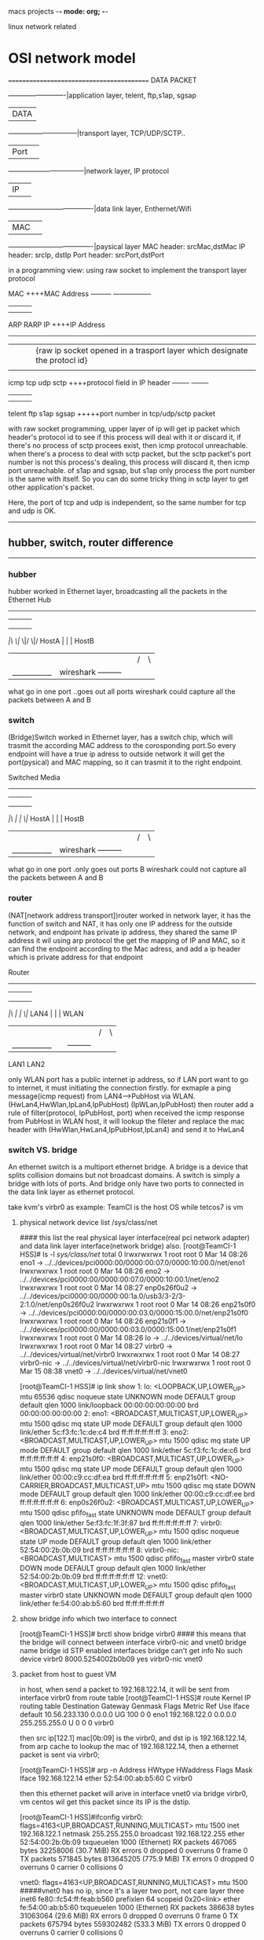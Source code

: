 macs projects  -*- mode: org; -*-

linux network related
* OSI network model
==========================================
DATA PACKET

            -------------------------|application layer, telent, ftp,s1ap, sgsap
            |DATA                    |
       ------------------------------|transport layer, TCP/UDP/SCTP..
       |Port|                        |
    ---------------------------------|network layer,  IP protocol
    |IP|                             |
-------------------------------------|data link layer, Enthernet/Wifi
|MAC|                                |
-------------------------------------|paysical layer
MAC header: srcMac,dstMac
IP  header:  srcIp, dstIp
Port header: srcPort,dstPort

in a programming view:  using raw socket to implement the transport layer protocol

                      MAC                  ++++MAC Address
      --------- ----------------- 
    |    |       |               |
    |    |       |               |
  ARP   RARP      
                 IP         ++++IP Address  
      -----------------------
     |        |        |       |{raw ip socket opened in a trasport layer which designate the protocl id}
     |        |        |       |
    icmp     tcp       udp    sctp             ++++protocol field in IP header
          --------           -------- 
          |     |            |    |
          |     |            |    |
        telent  ftp         s1ap  sgsap      +++++port number in tcp/udp/sctp packet

with raw socket programming, upper layer of ip will get  ip packet which header's protocol id to see if this process will deal with it or discard it, if there's no process of sctp
procees exist, then icmp protocol unreachable.
when there's a process to deal with sctp packet, but the sctp packet's port number is not this process's dealing, this process will discard it, then icmp port unreachable.
of s1ap and sgsap, but s1ap only process the port number is the same with itself.
So you can do some tricky thing in sctp layer to get other application's packet.

Here, the port of tcp and udp is independent, so the same number for tcp and udp is OK.
------------------------------------
** hubber, switch, router  difference
-----------------------------------
*** hubber
hubber worked in Ethernet layer, broadcasting all the packets in the Ethernet
                          Hub           
               --------------------------
              |        |        |       |
              |        |        |       |
              |        |        |       |
             /|\      \|/      \|/     \|/
 HostA        |        |                |       HostB
  |           |        |                |       /|\
  |___________|     wireshark           ---------|
what go in one port                     ..goes out all ports
wireshark could capture all the packets between A and B


*** switch
(Bridge)Switch worked in Ethernet layer, has a switch chip, which will trasmit the according MAC address to the corosponding port.So every endpoint will have a true ip 
adress to outside network it will get the port(pysical) and MAC mapping, so it can trasmit it to the right endpoint.

                      Switched Media           
               --------------------------
              |        |        |       |
              |        |        |       |
              |        |        |       |
             /|\       |        |      \|/
 HostA        |        |                |       HostB
  |           |        |                |       /|\
  |___________|     wireshark           ---------|
what go in one port                     .only goes out  ports B
wireshark could not capture all the packets between A and B


*** router
(NAT[network address transport])router worked in network layer, it has the function of switch and NAT, it has only one IP address
for the outside network, and endpoint has private ip address, they shared the same IP address it wil using arp protocol the get the mapping of IP and MAC, so it can find the
endpoint according to the Mac adress, and add a ip header which is private address for that endpoint

                      Router           
               --------------------------
              |        |        |       |
              |        |        |       |
              |        |        |       |
             /|\       |        |      \|/
 LAN4         |        |                |       WLAN
  |           |        |                |       /|\
  |___________|        |                ---------|
             LAN1      LAN2

only WLAN port has a public internet ip address, so if LAN port want to go to internet, it must initiating the connection firstly.
for exmaple a ping message(icmp request) from  LAN4--->PubHost via WLAN.
(HwLan4,HwWlan,IpLan4,IpPubHost)      (IpWLan,IpPubHost)  then router add a rule of filter(protocol, IpPubHost, port) 
when received the icmp response from PubHost in WLAN host, it will lookup the fileter and replace the mac header with (HwWlan,HwLan4,IpPubHost,IpLan4) and send it to HwLan4



*** switch VS. bridge
An ethernet switch is a multiport ethernet bridge. A bridge is a device that splits collision domains but not broadcast domains. A switch is simply a bridge with lots of ports.
And bridge only have two ports to connected in the data link layer as ethernet protocol.

take kvm's virbr0 as example: TeamCI is the host OS while tetcos7 is vm

**** physical network device list  /sys/class/net
#### this list the real physical layer interface(real pci network adapter) and data link layer interface(network bridge) also.
[root@TeamCI-1 HSS]# ls -l /sys/class/net/
total 0
lrwxrwxrwx 1 root root 0 Mar 14 08:26 eno1 -> ../../devices/pci0000:00/0000:00:07.0/0000:10:00.0/net/eno1
lrwxrwxrwx 1 root root 0 Mar 14 08:26 eno2 -> ../../devices/pci0000:00/0000:00:07.0/0000:10:00.1/net/eno2
lrwxrwxrwx 1 root root 0 Mar 14 08:27 enp0s26f0u2 -> ../../devices/pci0000:00/0000:00:1a.0/usb3/3-2/3-2:1.0/net/enp0s26f0u2
lrwxrwxrwx 1 root root 0 Mar 14 08:26 enp21s0f0 -> ../../devices/pci0000:00/0000:00:03.0/0000:15:00.0/net/enp21s0f0
lrwxrwxrwx 1 root root 0 Mar 14 08:26 enp21s0f1 -> ../../devices/pci0000:00/0000:00:03.0/0000:15:00.1/net/enp21s0f1
lrwxrwxrwx 1 root root 0 Mar 14 08:26 lo -> ../../devices/virtual/net/lo
lrwxrwxrwx 1 root root 0 Mar 14 08:27 virbr0 -> ../../devices/virtual/net/virbr0
lrwxrwxrwx 1 root root 0 Mar 14 08:27 virbr0-nic -> ../../devices/virtual/net/virbr0-nic
lrwxrwxrwx 1 root root 0 Mar 15 08:38 vnet0 -> ../../devices/virtual/net/vnet0

[root@TeamCI-1 HSS]# ip link show
1: lo: <LOOPBACK,UP,LOWER_UP> mtu 65536 qdisc noqueue state UNKNOWN mode DEFAULT group default qlen 1000
    link/loopback 00:00:00:00:00:00 brd 00:00:00:00:00:00
2: eno1: <BROADCAST,MULTICAST,UP,LOWER_UP> mtu 1500 qdisc mq state UP mode DEFAULT group default qlen 1000
    link/ether 5c:f3:fc:1c:de:c4 brd ff:ff:ff:ff:ff:ff
3: eno2: <BROADCAST,MULTICAST,UP,LOWER_UP> mtu 1500 qdisc mq state UP mode DEFAULT group default qlen 1000
    link/ether 5c:f3:fc:1c:de:c6 brd ff:ff:ff:ff:ff:ff
4: enp21s0f0: <BROADCAST,MULTICAST,UP,LOWER_UP> mtu 1500 qdisc mq state UP mode DEFAULT group default qlen 1000
    link/ether 00:00:c9:cc:df:ea brd ff:ff:ff:ff:ff:ff
5: enp21s0f1: <NO-CARRIER,BROADCAST,MULTICAST,UP> mtu 1500 qdisc mq state DOWN mode DEFAULT group default qlen 1000
    link/ether 00:00:c9:cc:df:ee brd ff:ff:ff:ff:ff:ff
6: enp0s26f0u2: <BROADCAST,MULTICAST,UP,LOWER_UP> mtu 1500 qdisc pfifo_fast state UNKNOWN mode DEFAULT group default qlen 1000
    link/ether 5e:f3:fc:1f:3f:87 brd ff:ff:ff:ff:ff:ff
7: virbr0: <BROADCAST,MULTICAST,UP,LOWER_UP> mtu 1500 qdisc noqueue state UP mode DEFAULT group default qlen 1000
    link/ether 52:54:00:2b:0b:09 brd ff:ff:ff:ff:ff:ff
8: virbr0-nic: <BROADCAST,MULTICAST> mtu 1500 qdisc pfifo_fast master virbr0 state DOWN mode DEFAULT group default qlen 1000
    link/ether 52:54:00:2b:0b:09 brd ff:ff:ff:ff:ff:ff
12: vnet0: <BROADCAST,MULTICAST,UP,LOWER_UP> mtu 1500 qdisc pfifo_fast master virbr0 state UNKNOWN mode DEFAULT group default qlen 1000
    link/ether fe:54:00:ab:b5:60 brd ff:ff:ff:ff:ff:ff

**** show bridge info which two interface to connect
[root@TeamCI-1 HSS]# brctl show bridge virbr0     #### this means that the bridge will connect between interface virbr0-nic and vnet0
bridge name     bridge id               STP enabled     interfaces
bridge          can't get info No such device
virbr0          8000.5254002b0b09       yes             virbr0-nic
                                                        vnet0
 

**** packet from host to guest VM
in host, when send a packet to 192.168.122.14, it will be sent from interface virbr0 from route table 
[root@TeamCI-1 HSS]# route
Kernel IP routing table
Destination     Gateway         Genmask         Flags Metric Ref    Use Iface
default         10.56.233.130   0.0.0.0         UG    100    0        0 eno1
192.168.122.0   0.0.0.0         255.255.255.0   U     0      0        0 virbr0

then src ip[122.1] mac[0b:09] is the virbr0, and dst ip is 192.168.122.14, from arp cache to lookup the mac of 192.168.122.14, then a ethernet packet is sent via virbr0;

[root@TeamCI-1 HSS]# arp -n
Address                  HWtype  HWaddress           Flags Mask            Iface
192.168.122.14           ether   52:54:00:ab:b5:60   C                     virbr0

then this ethernet packet will arive in interface vnet0 via bridge virbr0, vm centos wil get this packet since its IP  is the dstip.

[root@TeamCI-1 HSS]#ifconfig
virbr0: flags=4163<UP,BROADCAST,RUNNING,MULTICAST>  mtu 1500
        inet 192.168.122.1  netmask 255.255.255.0  broadcast 192.168.122.255
        ether 52:54:00:2b:0b:09  txqueuelen 1000  (Ethernet)
        RX packets 467065  bytes 32258006 (30.7 MiB)
        RX errors 0  dropped 0  overruns 0  frame 0
        TX packets 571845  bytes 813645205 (775.9 MiB)
        TX errors 0  dropped 0 overruns 0  carrier 0  collisions 0

vnet0: flags=4163<UP,BROADCAST,RUNNING,MULTICAST>  mtu 1500               #####vnet0 has no ip, since it's a layer two port, not care layer three
        inet6 fe80::fc54:ff:feab:b560  prefixlen 64  scopeid 0x20<link>
        ether fe:54:00:ab:b5:60  txqueuelen 1000  (Ethernet)
        RX packets 386638  bytes 31063064 (29.6 MiB)
        RX errors 0  dropped 0  overruns 0  frame 0
        TX packets 675794  bytes 559302482 (533.3 MiB)
        TX errors 0  dropped 0 overruns 0  carrier 0  collisions 0

===================
vnet0 is guest vm's interface, virbr0 is the host's interface, (it connect virbr0-nic and vnet0)


[root@TeamCI-1 HSS]# tcpdump -i any -e host 192.168.122.14
tcpdump: verbose output suppressed, use -v or -vv for full protocol decode
listening on any, link-type LINUX_SLL (Linux cooked), capture size 262144 bytes
09:33:52.712674   P 52:54:00:ab:b5:60 (oui Unknown) ethertype IPv4 (0x0800), length 68: 192.168.122.14.ssh > 192.168.122.1.51112: Flags [.], ack 1716807910, win 363, options [nop,nop,TS val 415941840 ecr 522138951], length 0
09:33:52.712674  In 52:54:00:ab:b5:60 (oui Unknown) ethertype IPv4 (0x0800), length 68: 192.168.122.14.ssh > 192.168.122.1.51112: Flags [.], ack 1, win 363, options [nop,nop,TS val 415941840 ecr 522138951], length 0
09:33:52.712714 Out 52:54:00:2b:0b:09 (oui Unknown) ethertype IPv4 (0x0800), length 68: 192.168.122.1.51112 > 192.168.122.14.ssh: Flags [.], ack 1, win 1424, options [nop,nop,TS val 522143959 ecr 415759352], length 0
09:33:52.712718 Out 52:54:00:2b:0b:09 (oui Unknown) ethertype IPv4 (0x0800), length 68: 192.168.122.1.51112 > 192.168.122.14.ssh: Flags [.], ack 1, win 1424, options [nop,nop,TS val 522143959 ecr 415759352], length 0


**** packet sent to VM from host
***** configuration in guest vm
[centos@testcos7 ~]$ ls -l /sys/class/net/
total 0
lrwxrwxrwx. 1 root root 0 Mar 15 11:26 eth0 -> ../../devices/pci0000:00/0000:00:03.0/virtio0/net/eth0
lrwxrwxrwx. 1 root root 0 Mar 15 11:26 lo -> ../../devices/virtual/net/lo
[centos@testcos7 ~]$
[centos@testcos7 ~]$ ifconfig
eth0: flags=4163<UP,BROADCAST,RUNNING,MULTICAST>  mtu 1500
        inet 192.168.122.14  netmask 255.255.255.0  broadcast 192.168.122.255
        inet6 fe80::5054:ff:feab:b560  prefixlen 64  scopeid 0x20<link>
        ether 52:54:00:ab:b5:60  txqueuelen 1000  (Ethernet)
        RX packets 432739  bytes 25712096 (24.5 MiB)
        RX errors 0  dropped 6  overruns 0  frame 0
        TX packets 220537  bytes 15709417 (14.9 MiB)
        TX errors 0  dropped 0 overruns 0  carrier 0  collisions 0

lo: flags=73<UP,LOOPBACK,RUNNING>  mtu 65536
        inet 127.0.0.1  netmask 255.0.0.0
        inet6 ::1  prefixlen 128  scopeid 0x10<host>
        loop  txqueuelen 1000  (Local Loopback)
        RX packets 54470563  bytes 5293360299 (4.9 GiB)
        RX errors 0  dropped 0  overruns 0  frame 0
        TX packets 54470563  bytes 5293360299 (4.9 GiB)
        TX errors 0  dropped 0 overruns 0  carrier 0  collisions 0

[centos@testcos7 ~]$ route -n
Kernel IP routing table
Destination     Gateway         Genmask         Flags Metric Ref    Use Iface
0.0.0.0         192.168.122.1   0.0.0.0         UG    0      0        0 eth0
192.168.122.0   0.0.0.0         255.255.255.0   U     0      0        0 eth0

when send a packet to a www.baidu.com within vm. a packet will be sent via eth0 with(srcmac[eth0:b5:60],srcip[eth0.122.14], dstmac[192.168.122.1's mac:0b:09],dstip[www.baidu.com])

then guest virbr0 get the packet, check the dstip, it will be forward to host's default gateway via eno1 interface(srcmac[eno1],srcip[eno1], dstmac[10.56.233.130's mac], dstip[baidu]
Destination     Gateway         Genmask         Flags Metric Ref    Use Iface
6 156 default         10.56.233.130   0.0.0.0         UG    100    0        0 eno1

*** network interface card (NIC) alias
NIC's alias could get more ip address in the same subnet wiht NIC ip, and mac address is as the same as the NIC

eno1: flags=4163<UP,BROADCAST,RUNNING,MULTICAST>  mtu 1500
        inet 10.56.233.181  netmask 255.255.255.128  broadcast 10.56.233.255
        inet6 1000:1000:1000:1000::4  prefixlen 64  scopeid 0x0<global>
        inet6 fe80::644:de67:e82f:99d2  prefixlen 64  scopeid 0x20<link>
        ether 5c:f3:fc:1c:de:c4  txqueuelen 1000  (Ethernet)
        RX packets 36045242  bytes 8236779107 (7.6 GiB)
        RX errors 0  dropped 20978434  overruns 0  frame 0
        TX packets 13644698  bytes 16884418576 (15.7 GiB)
        TX errors 0  dropped 0 overruns 0  carrier 0  collisions 0

eno1:1: flags=4163<UP,BROADCAST,RUNNING,MULTICAST>  mtu 1500
        inet 10.56.233.220  netmask 255.255.255.128  broadcast 10.56.233.255
        ether 5c:f3:fc:1c:de:c4  txqueuelen 1000  (Ethernet)

eno1:2: flags=4163<UP,BROADCAST,RUNNING,MULTICAST>  mtu 1500
        inet 10.56.233.221  netmask 255.255.255.128  broadcast 10.56.233.255
        ether 5c:f3:fc:1c:de:c4  txqueuelen 1000  (Ethernet)

eno1:3: flags=4163<UP,BROADCAST,RUNNING,MULTICAST>  mtu 1500
        inet 10.56.233.222  netmask 255.255.255.128  broadcast 10.56.233.255
        ether 5c:f3:fc:1c:de:c4  txqueuelen 1000  (Ethernet)

****  the loop interface
when ping a alias ip of the host's NIC, loop interface used, and mac is all zeros
[root@TeamCI-1 HSS]# ping 10.56.233.220
PING 10.56.233.220 (10.56.233.220) 56(84) bytes of data.
64 bytes from 10.56.233.220: icmp_seq=1 ttl=64 time=0.074 ms

[root@TeamCI-1 HSS]# tcpdump -n -e -i lo host 10.56.233.220
tcpdump: verbose output suppressed, use -v or -vv for full protocol decode
listening on lo, link-type EN10MB (Ethernet), capture size 262144 bytes
12:45:49.755210 00:00:00:00:00:00 > 00:00:00:00:00:00, ethertype IPv4 (0x0800), length 98: 10.56.233.181 > 10.56.233.220: ICMP echo request, id 33190, seq 1, length 64
12:45:49.755234 00:00:00:00:00:00 > 00:00:00:00:00:00, ethertype IPv4 (0x0800), length 98: 10.56.233.220 > 10.56.233.181: ICMP echo reply, id 33190, seq 1, length 64

loop interface ip is 127.0.0.1, and mac is all zeros "00:00:00:00:00:00".

why srcip using 181? instedof 221?

all ip in this host's interface is the local ip, when dstip is that, the loop interface used, and the default interface is eno1 instead of other aliases

***** use the src by designated the src ip
[root@TeamCI-1 HSS]# nc -v 10.56.233.220 -s 10.56.233.221   ### use 221 as source ip, the default ip is 181
Ncat: Version 7.50 ( https://nmap.org/ncat )
Ncat: Connection refused.


[root@TeamCI-1 HSS]# tcpdump -n -e -i lo host 10.56.233.220
tcpdump: verbose output suppressed, use -v or -vv for full protocol decode
listening on lo, link-type EN10MB (Ethernet), capture size 262144 bytes
12:53:54.176157 00:00:00:00:00:00 > 00:00:00:00:00:00, ethertype IPv4 (0x0800), length 74: 10.56.233.221.39544 > 10.56.233.220.31337: Flags [S], seq 3115292391, win 43690, options [mss 65495,sackOK,TS val 534145422 ecr 0,nop,wscale 7], length 0
12:53:54.176189 00:00:00:00:00:00 > 00:00:00:00:00:00, ethertype IPv4 (0x0800), length 54: 10.56.233.220.31337 > 10.56.233.221.39544: Flags [R.], seq 0, ack 3115292392, win 0, length 0


**** in NAT two host use the same src port to connect to the same dstport and dstip 
Private host                Router                 Public host  

A:(src:10123, dest:80) -> | A:10123 -> C:43775 | -> C:80
B:(src:10123, dest:80) -> | B:10123 -> C:43776 | -> C:80
                          +--------------------+
To avoid this, Router will choose a different port to connected to the public host, so it could discern the packets which is to A and which is to B

** ARP(Adress Resolution protocol) and RARP(
everse Resolution protocol) 
ARP request/response
The arp request message ("who is X.X.X.X tell Y.Y.Y.Y", where X.X.X.X and Y.Y.Y.Y are IP addresses) is sent using the Ethernet broadcast address, and an Ethernet protocol type of
value 0x806. Since it is broadcast, it is received by all systems in the same collision domain (LAN). This
is ensures that is the target of the query is connected to the network, it will receive a copy of the query. Only this system responds. The other systems discard the packet silently.

The target system forms an arp response ("X.X.X.X is hh:hh:hh:hh:hh:hh", where hh:hh:hh:hh:hh:hh is the MAC address

NIC promiscuous mode mean it will pass the destination MAC not itself to its IP stack, if not in promiscuous mode, it will drop it instead of pssing it to IP stack.
Question is, if gateway get a accurate ARP response, how the frame that destination MAC not itself's NIC to be received?

ARP poisoing/cheating is another case for it.
eg. an S endpoint will disguise itself as another I endpoint's MAC to send a ARP response to tell switch  that S'ip is I's Mac 

*** example of the ARP message
ping another host 155 from TeamCI-136
[admin1@TeamCI-136 sa]$ ping 10.102.43.155
PING 10.102.43.155 (10.102.43.155) 56(84) bytes of data.
64 bytes from 10.102.43.155: icmp_seq=1 ttl=64 time=0.989 ms
64 bytes from 10.102.43.155: icmp_seq=2 ttl=64 time=0.143 ms

[root@TeamCI-136 admin1]# tcpdump -e -i eth0.549 host 10.102.43.155
tcpdump: verbose output suppressed, use -v or -vv for full protocol decode
listening on eth0.549, link-type EN10MB (Ethernet), capture size 96 bytes
44:1e:a1:d3:51:30 (oui Unknown) > Broadcast, ethertype ARP (0x0806), length 42: arp who-has 10.102.43.155 tell TeamCI-136
00:9c:02:97:80:3c (oui Unknown) > 44:1e:a1:d3:51:30 (oui Unknown), ethertype ARP (0x0806), length 60: arp reply 10.102.43.155 is-at 00:9c:02:97:80:3c (oui Unknown)
44:1e:a1:d3:51:30 (oui Unknown) > 00:9c:02:97:80:3c (oui Unknown), ethertype IPv4 (0x0800), length 98: TeamCI-136 > 10.102.43.155: ICMP echo request, id 62250, seq 1, length 64
00:9c:02:97:80:3c (oui Unknown) > 44:1e:a1:d3:51:30 (oui Unknown), ethertype IPv4 (0x0800), length 98: 10.102.43.155 > TeamCI-136: ICMP echo reply, id 62250, seq 1, length 64
44:1e:a1:d3:51:30 (oui Unknown) > 00:9c:02:97:80:3c (oui Unknown), ethertype IPv4 (0x0800), length 98: TeamCI-136 > 10.102.43.155: ICMP echo request, id 62250, seq 2, length 64


[root@TeamCI-136 admin1]# /sbin/arp -n
Address                  HWtype  HWaddress           Flags Mask            Iface
10.102.43.155            ether   00:9c:02:97:80:3c   C                     eth0.549
10.102.43.129            ether   40:55:39:C4:20:40   C                     eth0.549   //gateway


** How you can get all the  ethernet(MAC) packages in the ehternet network?
Using a hubber, other device(swich and router) won't broadcast the private packet to all endpoints.
or 
One way to achieve what you want is to use an arp poisoning tool, such as Ettercap. You should be able to Wireshark/tcpdump the information you require.

The problem you have is that an Ethernet switch is designed so that it learns the MAC addresses on each port and uses this to "route" Ethernet frames to the correct port 
based on their MAC address. This is to reduce collisions associated with Ethernet hubs (something you rarely see these days). Therefore, you will only see Ethernet frames destined
to or originating from your NIC including broadcast Ethernet frames, such as ARP, but not foreign traffic. This is a good thing :)

Most managed switches (not a dumb desktop one) allow you to designate a port mirror so that all Ethernet frames are replicated on a specific port where you can attach a machine 
in promiscuous mode(since mirror port of swich ) and capture "foreign" Ethernet frames using tcpdump/Wireshark.

This still won't let them be captured by Wireshark/tcpdump, however. So you need a way to act as an Ethernet bridge between the interesting hosts and their gateway but
without being physically in the path. Enter Ettercap which is an arp poisoning tool. It tricks your interested hosts (and the switch) that your machine MAC address now owns 
the IP of the old IP gateway by sending out a "gratuitous arp". The interesting machines will unwittingly send all gateway/default route destined traffic to your machine. 
Your machine will now forward packets through its IP stack as if it was the gateway.

Where this won't work is when "port security" has been enabled on the switch, a not uncommon practice. This is to stop arp poisoning by blocking gratuitous arps 
where an IP is moving from one Ethernet port to another.

*** hostI <---> gateway traffic pass through Shost example
hostI is the interested host to be sniffered, Shost is a sniff host which capture the traffic.
if manipulating this gateway's HWaddr to other endpoint host S , then all traffic from hostI to the default gateway will be passed to the endpoint host S. 
by sending a cheating arp response from host S to Ihost 
 arp reply 10.121.122.1(gateway) is-at  40:55:39:C4:20:41(hwS)
another cheating arp response is from hostS to Gateway
 arp reply 10.121.122.12(hostI) is-at  40:55:39:C4:20:41(hwS)

for example: I host in a be interested host, Shost is a sniff host(wireshark), Gatew, when Ihost ping Gatew
Ihost is cheated that the MAC of Gatew is Shost's and Gatew is cheated also(Ihost'ip is at Shost's mac)  

Ihost                                                             Shost                                                                  Gatew
|                                                                   |                                                                      |
|                                                                   |                                                                      |
|<------------------------------------------------------------------|//disguise the gatewayIP to send arp message to cheat Ihost with SMac |
| -   arp reply 10.121.122.1(gateway) is-at  40:55:39:C4:20:41(hwS) |                                                                      |
|                                                                   |                                                                      |
|------------------------------------------------------------------>|                                                                      |
| - Icmp EchoReq(hwI:hwS:ipI:ipG)[Ihost is cheated with hwS]        |                                                                      |
|                                                                   |                                                                      |
|                                                                   | ---------------------------------------------------------------->    |
|                                                                   | - Icmp EchoReq(hwS:hwG:ipI:ipG)[Shost will forward the packetto HwG] |
|                                                                   |                                                                      |
|                                                                   | <----------------------------------------------------------------    |
|                                                                   | - Icmp EchoReply(hwG:hwS:ipG:ipI)[Gatew replying using cheated hwS]  |
|                                                                   |                                                                      |
| <---------------------------------------------------------------- |                                                                      |
| - Icmp EchoReply(hwS:hwI:ipG:ipI)                                 |                                                                      |
|                                                                   |                                                                      |


the only problem is how Shost can process the dst ipG/ipI packet instead of Shost?
**** let hostS  forward ip packets
echo "1"  > /proc/sys/net/ipv4/ip_forward
thus all the ip dst is not itself, it will be pass to uplayer of ip layer.

**** arp poison/arp cheating
So apparently the dsniff need a backdoor within a subnet, meaning that with the same gateway,
otherwise arp package can't make through two different gateways.
arpspoof -t <ipwhoisdsto> <ipofis-at>
arpspoof -t 10.121.122.12 10.121.122.1
0:c:...f6  ...:f9 : arp reply 10.121.122.1 is at 0:c:...f6
0:c:...f6  ...:f9 : arp reply 10.121.122.1 is at 0:c:...f6

f6 is mac of this host, and f9 is the mac of -t <ipwhoisdstto>
ipIhost                  ipShost        ipGateway        
10.121.122.12      10.121.122.122        10.121.122.1 
output from hostI->Gateway to hostS
the packet will go through gateway 10.121.122.1
So let A assume 10.121.122.1's mac is C's mac
in S host#### arpsoof -t 10.121.122.12 10.121.122.1
So every packet from hostI->Gatew will go to S, and host S will forward this packet to gateway 10.121.122.1


 
* network elment in tcp/ip protocol
** hub, switch(layer 2)
*** hub
broadcast all the frames to the port,The hub has no way of distinguishing which port a frame should be sent to. Passing it along to every port ensures that it will reach 
its intended destination. This places a lot of traffic on the network and can lead to poor network response times. 

*** switch
A switch, however, keeps a record of the MAC addresses of all the devices connected to it. a switch can identify which system is sitting on which port.
when a frame is received, it knows exactly which port to send it to. all ports have the bandwidth.
unlike a hub, a 10/100Mbps switch will allocate a full 10/100Mbps to each of its ports.

** router(layer 3)
Routers are completely different devices. Where a hub or switch is concerned with transmitting frames, a router's job, as its name implies, is to route packets to other networks until that packet ultimately
reaches its destination. One of the key features of a packet is that it not only contains data, but the destination address of where it's going.

* network settings in the host which contain virtual machine
network interface routing via layer 2 or 3.  If you run VMware Player, you would have 3 network options for virtual machines running there: Bridged, NAT, Host-Only. 

*** NAT(network Address Translation) (used to share the Host's IP) 
the host computer (your primary, physical machine) is acting like a router/firewall. The VM piggybacks off the network interface of the host and all
packets to/from the VM are routed through it. Since the host computer actually sees IP packets and TCP datagrams, it can filter or otherwise affect the traffic.

*** Bridged mode(connected directly to the physical network) 
it's connecting to the network via the host at a lower level (Layer 2 of the OSI model). The host machine still sees the traffic, but only at the Ethernet 
frame level. So it's unable see where traffic is coming from/going to or what kind of data is contained in that traffic.

Above two methods, host's physical ip/mac network can see this virtual machine

*** Host-Only (a private network shared with host) 
virtual machine and Host connected with a virtual ethernet switch(which included a DHCP server to assign the ip address for both 
virtal machine and Host), So Host-Only means host and virtual machine are in the same private network which is not connected to the physical network of the host. 

while Host-Only means the host's physicak network can not see this virtual machine, since they are not in the same ethernet.

**  网口设置 for static ip(network interface configuration)
You can set static IP address for a VM running on VMware Player with a little trick. On a Debian Linux machine like Ubuntu, you can edit a configuration file:

$ sudo vim /etc/network/interfaces
# The loopback network interface
auto lo
iface lo inet loopback
# The primary network interface
auto eth0
iface eth0 inet static
  address 192.168.47.200
  netmask 255.255.255.0
  broadcast 192.168.47.255
  gateway 192.168.47.2
dns-nameservers 192.168.47.2

After saving the file, you would like to restart the network so that the change take effect:
$ sudo service networking restart
	

***  define eth0 interface 
# vi /etc/sysconfig/network-scripts/ifcfg-eth0
 
DEVICE=eth0
NM_CONTROLLED=no
ONBOOT=yes
HWADDR=00:50:56:37:F1:04
TYPE=Ethernet
BOOTPROTO=static
IPADDR=192.168.1.8
NETMASK=255.255.255.0
 
## set Default Gateway
# vi /etc/sysconfig/network
 
NETWORKING=yes
HOSTNAME=web.example.com
GATEWAY=192.168.1.1
 
# Restart Network Interface
# service network restart
# chkconfig network on
# service NetworkManager stop
# chkconfig NetworkManager off
 
***  Configure DNS Server
#
# vi /etc/resolv.conf
nameserver 192.168.1.1
nameserver 8.8.8.8    # Google's DNS server

# reboot

Update: for SUSE Linux which is used by vCenter virtual appliance, the static IP address can be changed as follows:

** interface configuration for dynamic ip	
***  interfaces文件中设置网口

$ sudo vi /etc/network/interfaces

在eth0的相关配置下加入gateway 192.168.1.1,如：
--------------------------------------------------------
auto eth0
iface eth0 inet statictotal 712
address 192.168.1.123
netmask 255.255.255.0
gateway 192.168.1.1
----------------------------------------------------------------------------------
并用下面的行来替换有关eth0的行：
# The primary network interface - use DHCP to find our address
auto eth0
iface eth0 inet dhcp
----------------------------------------------------------------------
设定第二个IP地址(虚拟IP地址)
编辑文件/etc/network/interfaces：
sudo vi /etc/network/interfaces
在该文件中添加如下的行：
auto eth0:1
iface eth0:1 inet static
address x.x.x.x
netmask x.x.x.x
network x.x.x.x
broadcast x.x.x.x
gateway x.x.x.x
根据你的情况填上所有诸如address,netmask,network,broadcast和gateways等信息：

***  命令行设置网络接口

sudo dhclient eth0   //得到动态的ip地址
//静态ip地址配置
sudo ifconfig eth0 192.168.2.1 netmask 255.255.255.0
suod route add default gw 192.168.2.254  //set defalt gateway
/etc/resolve.conf    // add nameserver DNS address

*** 启动项 <link:url>/etc/init.d/networking</link:url>
重启 sudo /etc/init.d/networking restart

** 主机名设置(host name configuration)
hostname 修改显示目前机器名 
文件 /etc/hostname
/etc/hosts

**  samba服务器设置
++++++++++++++++++++++++++++++++
samba服务器的设置smbfs，smbclient，smbd
rpm -qa|grep samba
[liguo@walnut notes]$ rpm -qa |grep sam
system-config-samba-1.2.21-1
samba-common-3.0.10-1.4E.6
samba-client-3.0.10-1.4E.6
samba-3.0.10-1.4E.6


<link:url>/etc/samba/smb.conf</link:url>:
   workgroup = WORKGROUP
    hosts allow = 10.
< [meegofile]
<       path = <link:url>/home/liguo/meego</link:url>
<       available = yes
<       browsealbe = yes
<       public = yes
<       writable = no
共享的文件夹要可读可执行。

如果需要可写，那么文件夹应该对应有所有用户的写权限
chmod 777 folder

最简单配置，如果要复杂配置，比如要输入用户名和密码的可以如下配置

[sharefolder]
path = /home/zxx/folder
readonly = no
writable = yes
valid users = username

先增加用户
useradd username
passwd username
smbpasswd -a username
这时需要登录username才能访问

找到  security = share   将它改成  security = user 
似乎可以省略
service smb start


# This will prevent nmbd to search for NetBIOS names through DNS.
#   dns proxy = no
   dns proxy = 10.9.41.10     #this will ensure access computer via hostname
   hosts allow = 10.
+++++++++++++++++++++++++++++++++++++

**  网络代理(network proxy)
gnome-network-properties
出现代理设置的图形界面，
功能强大，可以配置手动，自动的所有代理

zxx@gll-bac:~$ gnome-network-properties --help
check_do_system_wide
  system wide HTTP: http://10.9.41.17:8080/
  system wide HTTPS: https://10.9.41.17:8080/
  system wide FTP: ftp://10.9.41.17:8080/
  user HTTP: http://10.9.41.17:8080/
  user FTP: ftp://10.9.41.17:8080/
  user HTTPS: https://10.9.41.17:8080/
设置如下文件：
cat /etc/environment
zxx@gll-bac:~$ cat /etc/environment 
PATH="/usr/local/sbin:/usr/local/bin:/usr/sbin:/usr/bin:/sbin:/bin:/usr/games"
http_proxy="http://10.9.41.17:8080/"
ftp_proxy="ftp://10.9.41.17:8080/"
https_proxy="https://10.9.41.17:8080/"

如果手动配置代理：
全局代理
/etc/profile.d/proxy.sh
export http_proxy="http://10.9.41.17:8080/"
在.bashrc中设置有时也不好使。

重新启动网络
/etc/init.d/networking restart


sshd: no route to the host,
but you can ping it , mostly it's about iptables, turn down the firewall
service iptables stop
sshd_config to configure

* route table  configuration
** route table
generally, if you using dpcp to get the ip address, you don't have to configure the route table manaually.
if you set ip address staticlly , you can configure the route tabel
using route command
route add/del -net/-host <destination> netmask <> gw <> dev eth0
default gateway
route del default gw <> dev eth0
route add default gw <> dev eth0

route del -net 10.0.0.0/24 gw 10.0.0.1 eth0
route del -host 10.2.3.1 gw 10.0.0.1 eth0

or you can add them to the files /etc/sysconfig/network-script/route-eth0
the format is as below:
==========================================
ADDRESS0=0.0.0.0
NETMASK0=0.0.0.0
GATEWAY0=10.121.122.129
ADDRESS1=169.254.0.0
NETMASK1=255.255.0.0
GATEWAY1=0.0.0.0
ADDRESS2=10.121.122.128
NETMASK2=255.255.255.192
GATEWAY2=0.0.0.0
=============================================
or as follow (another format)
default 192.168.0.1 dev eth0
10.10.10.0/24 via 192.168.0.1 dev eth0
172.16.1.0/24 via 192.168.0.1 dev eth0
=============================================

** commands for route 
*** linux command
traceroute ip/hostname
you can get the whole route 

ping -R ip
it will print the route as well when ping

route -n 
print the ip table

*** windows command
route print
tracert host/ip

* monitor and send the packets 
** netstat
netstat -A inet -p -a
-A inet:means only print tcp/udp/raw protocol
-p: means print the pid
-a: means include listen state(all lisneting and non-listening sockets)
-i: display a table of all network interfaces
-r: route table printed
-n: numeric, show port and ip in numeric

tcp        0      0 *:microsoft-ds              *:*                         LISTEN      4416/smbd
tcp        0      0 10.121.122.178:ssh          10.121.122.44:2412          ESTABLISHED 7311/1
tcp        0      0 10.121.122.178:microsoft-ds 10.121.122.44:1286          ESTABLISHED 7271/smbd
tcp        0      0 10.121.122.178:5901         ww2002778.ap.tieto.com:1184 ESTABLISHED 5288/Xvnc

** lsof 
lsof: will list all open files opend by active process(tty, block file, socket file......)
-i will list only the internet files opend
lsof -iTCP:65419
lsof -iTCP:65419
lsof -iTCP
Xvnc       5288    lili    5u  IPv4   8216       TCP *:5801 (LISTEN)
Xvnc       5288    lili   21u  IPv4 172528       TCP 10.121.122.178:5901->ww2002778.ap.tieto.com:1184 (ESTABLISHED)
smbd       7271    root   23u  IPv4 172556       TCP 10.121.122.178:microsoft-ds->10.121.122.44:1286 (ESTABLISHED)
sshd       7311    root    3r  IPv4 173006       TCP 10.121.122.178:ssh->10.121.122.44:2412 (ESTABLISHED)

** iptables
On a high-level iptables might contain multiple tables. Tables might contain multiple chains. Chains can be built-in or user-defined. Chains might contain multiple rules. 
Rules are defined for the packets.
So, the structure is: iptables -> Tables -> Chains -> Rules. This is defined in the following diagram.
TABLE1
Chain1
   rule 1
   rule 2
Chain2
   rule 1
   rule 2
Fig: IPTables Table, Chain, and Rule Structure
Just to re-iterate, tables are bunch of chains, and chains are bunch of firewall rules.

*** IPTables Tables
iptables -L -v -n will list the filter table indefault, in you want to list nat table
using iptables -L -t nat -v -n 
IPTables has the following 4 built-in tables.
filter, nat, mangle, raw or security
**** 1. Filter Table
Filter is default table for iptables. So, if you don’t define you own table, you’ll be using filter table. Iptables’s filter table has the following built-in chains.
    INPUT chain – Incoming to firewall. For packets coming to the local server.
    OUTPUT chain – Outgoing from firewall. For packets generated locally and going out of the local server.
    FORWARD chain – Packet for another NIC on the local server. For packets routed through the local server.

**** 2. NAT table
Iptable’s NAT table has the following built-in chains.

    PREROUTING chain – Alters packets before routing. i.e Packet translation happens immediately after the packet comes to the system (and before routing). This helps to translate the destination ip address of the packets to something that matches the routing on the local server. This is used for DNAT (destination NAT).
    POSTROUTING chain – Alters packets after routing. i.e Packet translation happens when the packets are leaving the system. This helps to translate the source ip address of the packets to something that might match the routing on the desintation server. This is used for SNAT (source NAT).
    OUTPUT chain – NAT for locally generated packets on the firewall.

**** 3. Mangle table
Iptables’s Mangle table is for specialized packet alteration. This alters QOS bits in the TCP header. Mangle table has the following built-in chains.
    PREROUTING chain
    OUTPUT chain
    FORWARD chain
    INPUT chain
    POSTROUTING chain

**** 4. Raw table
Iptable’s Raw table is for configuration excemptions. Raw table has the following built-in chains.

    PREROUTING chain
    OUTPUT chain

*** IPTABLES CHAINS
one table contain multiple chains.
you can create/delete your own chians 
iptables -t nat -N REDSOCKS //create a new chain "REDSOCKS"  in table nat
iptables -t nat -F REDSOCKS //flush all the rules in chain  "REDSOCKS"  in table nat
iptables -t nat -X REDSOCKS //delete  chain  "REDSOCKS"  in table nat


*** IPTABLES RULES
Following are the key points to remember for the iptables rules.
    Rules contain a criteria and a target.
    If the criteria is matched, it goes to the rules specified in the target (or) executes the special values mentioned in the target.
    If the criteria is not matched, it moves on to the next rule.// the order of rules is important here

**** adding rules to a chain in a table
iptables -t nat -A REDSOCKS -p tcp -d <dstipaddr> -s <srcipaddr> --dstport <dstp> --srcport <srcp>

**** deleting rules to a chain in a table
iptables -t nat -D REDSOCKS -p tcp -d <dstipaddr> -s <srcipaddr> --dstport <dstp> --srcport <srcp>

iptables -t nat -D REDSOCKS <rule num in the list> 

**** listing rules in a table 
# iptables -t filter/mangle/nat/raw --list (no -t option, means filter table)

The following iptable example shows that there are some rules defined in the input, forward, and output chain of the filter table.
# iptables -t filter --list (or) # iptables --list
Chain INPUT (policy ACCEPT)
num  target     prot opt source               destination
1    RH-Firewall-1-INPUT  all  --  0.0.0.0/0            0.0.0.0/0

Chain FORWARD (policy ACCEPT)
num  target     prot opt source               destination
1    RH-Firewall-1-INPUT  all  --  0.0.0.0/0            0.0.0.0/0

Chain OUTPUT (policy ACCEPT)
num  target     prot opt source               destination

Chain RH-Firewall-1-INPUT (2 references)
num  target     prot opt source               destination
1    ACCEPT     all  --  0.0.0.0/0            0.0.0.0/0
2    ACCEPT     icmp --  0.0.0.0/0            0.0.0.0/0           icmp type 255
5    ACCEPT     udp  --  0.0.0.0/0            224.0.0.251         udp dpt:5353
6    ACCEPT     udp  --  0.0.0.0/0            0.0.0.0/0           udp dpt:631
7    ACCEPT     tcp  --  0.0.0.0/0            0.0.0.0/0           tcp dpt:631
8    ACCEPT     all  --  0.0.0.0/0            0.0.0.0/0           state RELATED,ESTABLISHED
9    ACCEPT     tcp  --  0.0.0.0/0            0.0.0.0/0           state NEW tcp dpt:22
10   REJECT     all  --  0.0.0.0/0            0.0.0.0/0           reject-with icmp-host-prohibited

The rules in the iptables –list command output contains the following fields:

    num – Rule number within the particular chain
    target – Special target variable that we discussed abelow
    prot – Protocols. tcp, udp, icmp, etc.,
    opt – Special options for that specific rule.
    source – Source ip-address of the packet
    destination – Destination ip-address for the packet

***** Target Values
Following are the possible special values that you can specify in the target.
    ACCEPT – Firewall will accept the packet.
    DROP – Firewall will drop the packet.
    QUEUE – Firewall will pass the packet to the userspace.
    RETURN – Firewall will stop executing the next set of rules in the current chain for this packet. The control will be returned to the calling chain.
    REDIRECT - redirect all the packets to a specified port
eg. iptables -t nat -A REDSOCKS -p tcp -j REDIRECT --to-ports 31338 //redirect all tcp packets to port 31338
    <ChainName>  - the target could be a chain name also, all the packets will run through the rules in that chain
eg. iptables -t nat -A OUTPUT -p tcp -m owner --uid-owner linuxaria -j REDSOCKS //tcp packet owner is linuxaria will be chekced by rules in Chain "REDSOCKS"

***** rules in order
    If the criteria is matched, it goes to the rules specified in the target (or) executes the special values mentioned in the target.
    If the criteria is not matched, it moves on to the next rule.// the order of rules is important here

# Redirect only specified addresses and do not try redirect other traffic. (whitelist option)
$IPTABLES -t nat -A REDSOCKS_FILTER -m iprange --dst-range 192.168.0.10-192.168.0.30 -j REDSOCKS
$IPTABLES -t nat -A REDSOCKS_FILTER -d 126.0.0.0/8 -j REDSOCKS
$IPTABLES -t nat -A REDSOCKS_FILTER -j RETURN
//this run first rule, then second rule(if criteria meet, go to rules(ordered) in REDSOCKS, then last rule will be ignored
//if creiteria not meeting for the first two rules, then run last rule, will return, do nothing specail for whitelist

## Do not redirect LAN traffic and some other reserved addresses. (blacklist option)
#$IPTABLES -t nat -A REDSOCKS_FILTER -d 240.0.0.0/4 -j RETURN
#$IPTABLES -t nat -A REDSOCKS_FILTER -j REDSOCKS

### Above whitelist and blacklist cannot operate together.

*** ipset
ipset is a "match extension" for iptables. To use it, you create and populate uniquely named "sets", and add the sets in the 
match specification to iptabels rules.

 Take the following normal iptables commands that would block inbound traffic from 1.1.1.1 and 2.2.2.2:
 iptables -A INPUT -s 1.1.1.1 -j DROP
 iptables -A INPUT -s 2.2.2.2 -j DROP


 Alternatively, the following ipset/iptables commands achieve the same result:
 ipset -N myset iphash  // create a "myset"
 ipset -A myset 1.1.1.1  //add ip in myset
 ipset -A myset 2.2.2.2
 iptables -A INPUT -m set --set myset src -j DROP

 The ipset commands above create a new set (myset of type iphash) with two addresses (1.1.1.1 and 2.2.2.2). 

*** actual operation
/etc/init.d/iptables status
when some network problem, check if the firewall block the packet
=============
iptables --flush -F //flush iptable, it will be empty 
iptables --list  -L  //list ip table


Block Incoming Request From IP 1.2.3.4

The following command will drop any packet coming from the IP address 1.2.3.4:
/sbin/iptables -I INPUT -s 1.2.3.4 -j DROP
//this is the same meaning that for two endpoints
/sbin/iptables -I OUTPUT -d 1.2.3.4 -j DROP
/sbin/iptables -I INPUT -d 1.2.3.4 -j DROP //this will drop packet which destination is 1.2.3.4
So if you want to simulate a route to 1.2.3.4 is broken, you need the above two commands.
 

/sbin/iptables -I INPUT -s {IP-HERE} -j DROP
You can also specify an interface such as eth1 via which a packet was received:

 
/sbin/iptables -I INPUT -i {INTERFACE-NAME-HERE} -s {IP-HERE} -j DROP
/sbin/iptables -I INPUT -i eth1 -s 1.2.3.4 -j DROP
 
Please note that when the "!" argument is used before the interface name, the sense is inverted:

 
/sbin/iptables -I INPUT ! -i {INTERFACE-NAME-HERE} -s {IP-HERE} -j DROP
/sbin/iptables -I INPUT ! -i eth1 -s 1.2.3.4 -j DROP
 
If the interface name ends in a "+", then any interface which begins with this name will match. If this option is omitted, any interface name will match:

 
/sbin/iptables -I INPUT  -i {INTERFACE-NAME-HERE}+ -s {IP-HERE} -j DROP
/sbin/iptables -I INPUT  -i br+ -s 1.2.3.4 -j DROP
 
You can replace -I INPUT (insert) with -A INPUT (append) rule as follows:

 
/sbin/iptables -A INPUT  -s 1.2.3.4 -j DROP
/sbin/iptables -i eth1 -A INPUT  -s 1.2.3.4 -j DROP
 
How Do I Block Subnet (xx.yy.zz.ww/ss)?

Use the following syntax to block 10.0.0.0/8 on eth1 public interface:
# /sbin/iptables -i eth1 -A INPUT -s 10.0.0.0/8 -j DROP

How Do I Block and Log Dropped IP Address Information?

*** LOG rule to traceroute the ip
You can turn on kernel logging of matching packets with LOG target as follows using the same rule:
### you will see /var/log/syslog  about this "IP DROP SPOOF A"
# /sbin/iptables -i eth1 -A INPUT -s 10.0.0.0/8 -j LOG --log-prefix "IP DROP SPOOF A:"
# /sbin/iptables -i eth1 -A INPUT -s 10.0.0.0/8 -j <jumprule>



The next rule will actually drop the ip / subnet:
# /sbin/iptables -i eth1 -A INPUT -s 10.0.0.0/8 -j DROP

*** How Do I View IP rules?
 iptables -L   --line-number -t  nat
31   RETURN     all  --  anywhere             240.0.0.0/4
32   LOG        tcp  --  anywhere             anywhere             LOG level warning prefix "rule fore"
33   RETURN     all  --  anywhere             anywhere             match-set chnroute dst
34   LOG        tcp  --  anywhere             anywhere             LOG level warning prefix "rule after"
35   REDIRECT   tcp  --  anywhere             anywhere             redir ports 1085

### insert the LOG rule after 33
root@wen-Default-string:/home/wen# iptables -t nat -I SHADOWSOCKS 33  -p tcp  -j LOG --log-prefix "rule after"

 iptables -L  -v  --line-number -t  nat
Chain SHADOWSOCKS (2 references)
 pkts bytes target     prot opt in     out     source               destination
    1    60 RETURN     all  --  any    any     anywhere             li1703-142.members.linode.com
   1    60 RETURN     all  --  any    any     anywhere             api.dynu.com
    0     0 RETURN     all  --  any    any     anywhere             api.dynu.com
    0     0 RETURN     all  --  any    any     anywhere             api.dynu.com
   0     0 RETURN     all  --  any    any     anywhere             240.0.0.0/4
   61  3660 LOG        tcp  --  any    any     anywhere             anywhere             LOG level warning prefix "rule fore"
    4   240 RETURN     all  --  any    any     anywhere             anywhere             match-set chnroute dst
   48  2880 LOG        tcp  --  any    any     anywhere             anywhere             LOG level warning prefix "rule after"
  121  7298 REDIRECT   tcp  --  any    any     anywhere             anywhere             redir ports 1085

curl 172.217.160.68 #####google.com
root@wen-Default-string:/home/wen/ruijian_cocimg# grep "172\.217\.160\.68"  /var/log/syslog
Jul  2 14:15:01 wen-Default-string kernel: [316674.936638] rule foreIN= OUT=enp1s0 SRC=192.168.31.75 DST=172.217.160.68 LEN=60 TOS=0x00 PREC=0x00 TTL=64 ID=61558 DF PROTO=TCP SPT=59122 DPT=80 WINDOW=29200 RES=0x00 SYN URGP=0
Jul  2 14:24:52 wen-Default-string kernel: [317265.612122] rule foreIN= OUT=enp1s0 SRC=192.168.31.75 DST=172.217.160.68 LEN=60 TOS=0x00 PREC=0x00 TTL=64 ID=27926 DF PROTO=TCP SPT=59740 DPT=80 WINDOW=29200 RES=0x00 SYN URGP=0
Jul  2 14:24:52 wen-Default-string kernel: [317265.612142] rule afterIN= OUT=enp1s0 SRC=192.168.31.75 DST=172.217.160.68 LEN=60 TOS=0x00 PREC=0x00 TTL=64 ID=27926 DF PROTO=TCP SPT=59740 DPT=80 WINDOW=29200 RES=0x00 SYN URGP=0

google ip wil reach to the next rule of REDIRECT to 1085 

curl 182.140.245.49#####taobao.com
root@wen-Default-string:/home/wen/ruijian_cocimg# grep "182\.140\.245\.49"  /var/log/syslog
Jul  2 14:25:04 wen-Default-string kernel: [317277.679435] rule foreIN= OUT=enp1s0 SRC=192.168.31.75 DST=182.140.245.49 LEN=60 TOS=0x00 PREC=0x00 TTL=64 ID=61086 DF PROTO=TCP SPT=38608 DPT=80 WINDOW=29200 RES=0x00 SYN URGP=0

taobao ip will only reach to match-set chnroute dst



Use the grep command as follows:
# /sbin/iptables -L INPUT -v -n | grep 1.2.3.4

How Do I Delete Blocked IP Address?

First, you need to display blocked IP address along with line number and other information, enter:
# iptables -L INPUT -n --line-numbers
# iptables -L INPUT -n --line-numbers | grep 1.2.3.4

Sample outputs:

num   pkts bytes target     prot opt in     out     source               destination
1        0     0 DROP       0    --  *      *       116.199.128.1        0.0.0.0/0
2        0     0 DROP       0    --  *      *       116.199.128.10       0.0.0.0/0
3        0     0 DROP       0    --  *      *       123.199.2.255        0.0.0.0/0
To delete line number 3 (123.199.2.255), enter:
# iptables -D INPUT 3

Verify the same, enter:
# iptables -L INPUT -v -n

You can also use the following syntax:
# iptables -D INPUT -s 1.2.3.4 -j DROP

How Do I Save Blocked IP Address?

If you are using Redhat / RHEL / CentOS / Fedora Linux, type the following command:
# iptables -D INPUT -s 1.2.3.4 -j DROP
##########################
#////// command to save iptables ///////#
##########################
# /sbin/service iptables save
# less /etc/sysconfig/iptables
# grep '1.2.3.4' /etc/sysconfig/iptables

For all other Linux distributions use the iptables-save command to dump the contents of an IP Table to a file:
# iptables-save > /root/myfirewall.conf

Please not that you need to run the 'iptables-save' or 'service iptables save' as soon as you add or delete the ip address.

A Note About Restoring Firewall
To restore your firewall use the iptables-restore command to restore IP Tables from a file called /root/myfirewall.conf, enter:
# iptables-restore < /root/myfirewall.conf

How Do I Block Large Number Of IP Address or Subnets?

You need to write a shell script as follows:

#!/bin/bash
_input="/root/blocked.ip.db"
IPT=/sbin/iptables
$IPT -N droplist
egrep -v "^#|^$" x | while IFS= read -r ip
do
	$IPT -A droplist -i eth1 -s $ip -j LOG --log-prefix "IP BlockList "
	$IPT -A droplist -i eth1 -s $ip -j DROP
done < "$_input"
# Drop it
$IPT -I INPUT -j droplist
$IPT -I OUTPUT -j droplist
$IPT -I FORWARD -j droplist
See also: iptables: Read a List of IP Address From File And Block

Block Outgoing Request From LAN IP 192.168.1.200?

Use the following syntax:
# /sbin/iptables -A OUTPUT -s 192.168.1.200 -j DROP
# /sbin/service iptables save

You can also use FORWARD default chainswhen packets send through another interface. Usually FORWARD used when you setup Linux as a router:
# /sbin/iptables -A FORWARD -s 192.168.1.200 -j DROP
# /sbin/service iptables save


=================

 iptables -t filter -A INPUT -p tcp -i eth0 -m tcp --dport 65419 -j DROP
 --source-port [!] port[:port]
              Source port or port range specification. This can either be a service name or a port number.
              An  inclusive range can also be specified, using the format port:port.  If the first port is
              omitted, "0" is assumed; if the last is omitted, "65535" is assumed.   If  the  second  port
              greater  then  the  first  they will be swapped.  The flag --sport is a convenient alias for
              this option.

       --destination-port [!] port[:port]
              Destination port or port range specification.  The flag --dport is a  convenient  alias  for
              this option.
##this iptables command will close the socket partially, it will interrupt the connection,
but in lsof and netstat, there'll be still the info of it, 
--------
iptables -t filter -A INPUT -p tcp -h
Commands:
Either long or short options are allowed.
  --append  -A chain            Append to chain
  --delete  -D chain            Delete matching rule from chain
  --delete  -D chain rulenum
                                Delete rule rulenum (1 = first) from chain
  --insert  -I chain [rulenum]
                                Insert in chain as rulenum (default 1=first)
  --replace -R chain rulenum
                                Replace rule rulenum (1 = first) in chain
  --list    -L [chain]          List the rules in a chain or all chains
  --flush   -F [chain]          Delete all rules in  chain or all chains
  --zero    -Z [chain]          Zero counters in chain or all chains
  --new     -N chain            Create a new user-defined chain
  --delete-chain
            -X [chain]          Delete a user-defined chain
  --policy  -P chain target
                                Change policy on chain to target
  --rename-chain
            -E old-chain new-chain
                                Change chain name, (moving any references)
Options:
  --proto       -p [!] proto    protocol: by number or name, eg. `tcp'
  --source      -s [!] address[/mask]
                                source specification
  --destination -d [!] address[/mask]
                                destination specification
  --in-interface -i [!] input name[+]
                                network interface name ([+] for wildcard)
  --jump        -j target
                                target for rule (may load target extension)
  --match       -m match
                                extended match (may load extension)
  --numeric     -n              numeric output of addresses and ports
  --out-interface -o [!] output name[+]
                                network interface name ([+] for wildcard)
  --table       -t table        table to manipulate (default: `filter')
  --verbose     -v              verbose mode
  --line-numbers                print line numbers when listing
  --exact       -x              expand numbers (display exact values)
[!] --fragment  -f              match second or further fragments only
  --modprobe=<command>          try to insert modules using this command
  --set-counters PKTS BYTES     set the counter during insert/append
[!] --version   -V              print package version.

TCP v1.2.11 options:
 --tcp-flags [!] mask comp      match when TCP flags & mask == comp
                                (Flags: SYN ACK FIN RST URG PSH ALL NONE)
[!] --syn                       match when only SYN flag set
                                (equivalent to --tcp-flags SYN,RST,ACK SYN)
 --source-port [!] port[:port]
 --sport ...
                                match source port(s)
 --destination-port [!] port[:port]
 --dport ...
                                match destination port(s)
 --tcp-option [!] number       match if TCP option set

------
iptables will block some request from the client, and the client will prompt

and we can get a icmp from server to client say: host 10.121.122.79 unreachable - admin prohibited
That's because in server side: 
iptables --list
REJECT     all  --  anywhere             anywhere            reject-with icmp-host-prohibited
So we need to do other investigate when in the same host, server is ready, but other host not.
that's not the server service configuration issue.
That's a firewall issue
-----------



* How to kill a tcp connection
netstat -pa|grep 60401
----------
tcp 0 0  10.121.122.152:60401      *:*                    LISTEN        25282/MMETesterFlex
tcp 0 0  10.121.122.152:43569      10.121.122.152:60401   ESTABLISHED   25296/sctp
tcp 0 0  10.121.122.152:60401      10.121.122.152:43569   ESTABLISHED   25282/MMETesterFlex
----------------
kill -9 25282

all man pages in linux could be searched in this website
------------------------
http://www.die.net/
-----------------------
---------
stack sctp
man sctp 
linux support sctp also
could get more info about sctp
-------------------
core dump
man core
The default action of certain signals is to cause a process to terminate and produce a core dump file, a disk file containing an image of the process's memory at the time of termination
The signals which will cause a coredump is
 First the signals described in the original POSIX.1-1990 standard.

       Signal     Value     Action   Comment
       ----------------------------------------------------------------------
       SIGHUP        1       Term    Hangup detected on controlling terminal
                                     or death of controlling process
       SIGINT        2       Term    Interrupt from keyboard
       SIGQUIT       3       Core    Quit from keyboard
       SIGILL        4       Core    Illegal Instruction
       SIGABRT       6       Core    Abort signal from abort(3)
       SIGFPE        8       Core    Floating point exception
       SIGKILL       9       Term    Kill signal
       SIGSEGV      11       Core    Invalid memory reference
       SIGPIPE      13       Term    Broken pipe: write to pipe with no
                                     readers
       SIGALRM      14       Term    Timer signal from alarm(2)
       SIGTERM      15       Term    Termination signal
       SIGUSR1   30,10,16    Term    User-defined signal 1
       SIGUSR2   31,12,17    Term    User-defined signal 2
       SIGCHLD   20,17,18    Ign     Child stopped or terminated
       SIGCONT   19,18,25    Cont    Continue if stopped
       SIGSTOP   17,19,23    Stop    Stop process
       SIGTSTP   18,20,24    Stop    Stop typed at tty
       SIGTTIN   21,21,26    Stop    tty input for background process
       SIGTTOU   22,22,27    Stop    tty output for background process

       The signals SIGKILL and SIGSTOP cannot be caught, blocked, or ignored.
---------------------------------
Signal Dispositions

       Each signal has a current disposition, which determines how the process
       behaves when it is delivered the signal.

       The entries in the "Action" column of the tables below specify the default
       disposition for each signal, as follows:

       Term   Default action is to terminate the process.

       Ign    Default action is to ignore the signal.

       Core   Default action is to terminate the process and dump core (see core(5)).

       Stop   Default action is to stop the process.

       Cont   Default action is to continue the process if it is currently stopped.
** dsniff
dsniff is a series of tools
*** install in redhat linux
wget http://rpmfind.net/linux/dag/redhat/el4/en/i386/dag/RPMS/dsniff-2.4-0.1.b1.el4.rf.i386.rpm
rpm -ivh *.rpm
rpm -ql dsniff

/usr/sbin/tcpkill
....
/usr/sbin/arpspoof
/usr/sbin/dnsspoof
/usr/sbin/dsniff
/usr/sbin/filesnarf
/usr/sbin/macof
/usr/sbin/mailsnarf
/usr/sbin/msgsnarf
/usr/sbin/sshmitm
/usr/sbin/sshow
/usr/sbin/tcpkill
/usr/sbin/tcpnice
/usr/sbin/urlsnarf
/usr/sbin/webmitm
/usr/sbin/webspy
==============================================
*** how to sneak data flow to host C, comunication between A and B
1.let host C forward ip packets 
echo "1"  > /proc/sys/net/ipv4/ip_forward


2. arp poison/arp cheating
So apparently the dsniff need a backdoor within a subnet, meaning that with the same gateway,
otherwise arp package can't make through two different gateways.
arpspoof -t <ipwhoisdsto> <ipofis-at>
arpspoof -t 10.121.122.12 10.121.122.1
0:c:...f6  ...:f9 : arp reply 10.121.122.1 is at 0:c:...f6
0:c:...f6  ...:f9 : arp reply 10.121.122.1 is at 0:c:...f6
0:c:...f6  ...:f9 : arp reply 10.121.122.1 is at 0:c:...f6
0:c:...f6  ...:f9 : arp reply 10.121.122.1 is at 0:c:...f6
......

f6 is mac of this host, and f9 is the mac of -t <ipwhoisdstto>
A                  C                  B
10.121.122.12      10.121.122.122     internet addr
output from A->B to C
the packet will go through gateway 10.121.122.1
So let A assume 10.121.122.1's mac is C's mac
in c host#### arpsoof -t 10.121.122.12 10.121.122.1
So every packet from A->B will go to C, and host C will orward this packet to gateway 10.121.122.1

why is this working, cause arp reply will update the arp cache in the dstmac(12) host.
So when it send some packet, it will search the cache to retrive the arp entry
[root@122 test]# arp -n
Address               HWtype  HWaddress           Flags Mask            Iface
10.121.122.1          ether   0:c:...:f6          C                     eth0
here 122 is cheated, it assume 10.121.122.1's mac is f6 which is actaully 122's mac.
So arp cache is the point. If no arp cache, it won't make.
If everytime 12 send a packet will broadcast the arp request who is ip tell...
then real host 10.121.122.1 will reply to it, 
Even C host want to cheat it, there would be conflict.
In order to refresh the arp cache, it will continuous send the cheating arp reply message 
arp -d ipaddress ## will delete the entry in the arp cache

input from B->A to C
in c host######arppoof -t 10.121.122.1 10.121.122.12
let gateway assume the C's mac is ip addr 10.121.122.12
So every packet from B->A will go to c from gateway, and host C will foward this packet to 12
 
3, dsniff -i eth0
will print out the username and password which pass through it......
it support telnet and ftp, but ssh, it can't print out that

In a word, how to implement that, the C host is forwarding binary direction traffic, and arp cheating
is the trick, arp cache is the leak to be make use of.
So C host must be in the same gateway with the host A has been hacked.
=======================
http://codeidol.com/security/anti-hacker-tool-kit/Sniffers/DSNIFF/
----------
*** Arpspoof

We've talked about how network switches make sniffing more difficult because the switch is smart; it knows the Ethernet MAC address of every machine on every port, so only the destination machine receives the packet. However, sniffing on switched networks is still possible by forging ARP replies for the destination host. Arpspoof allows us to do that.

You'll recall that ARP is the protocol used to map an IP address to Ethernet MAC addresses. Because ARP requests are broadcast to the entire network (as in, "Hey everyone, which of your Ethernet cards has an IP address of 192.168.1.100?"), they will always go out to everyone. The host running arpspoof can tell the issuer of the ARP request that it has the IP address in question, even if it doesn't. You can fool the ARP request host and the switch into sending the packet to you instead of the intended recipient. You can then make a copy of the packet and use a packet forwarder to send the packet on to its intended destination like a relay.

The command-line usage of arpspoof is arpspoof host_to_snarf_packets _from. You can specify which network interface to use with the -i option, and you can specify particular hosts you want to lie to by using the -t option. By default, arpspoof forges the MAC address of host_to_snarf_packets_from to all hosts on the LAN. The most popular host on a LAN to ARP spoof is the default router. Because all LAN traffic will pass through the router to get to other networks, ARP spoofing the router lets you sniff everything outbound on the LAN! Just don't forget to set up IP forwarding so that the router still gets the packet; otherwise, your entire LAN loses its Internet connection! In the following example, we're enabling IP forwarding on our Linux box (this has to be compiled into the kernel first) and trying to ARP poison 192.168.1.245 into thinking that we (192.168.1.100) are the default gateway (192.168.1.1).

# cat /proc/sys/net/ipv4/ip_forward
0
# echo 1 > /proc/sys/net/ipv4/ip_forward
# arpspoof -t 192.168.1.245 192.168.1.1 &
# arpspoof -t 192.168.1.1 192.168.1.245
The first command checks to make sure the Linux kernel was compiled with IP forwarding. If this file does not exist, you'll have to rebuild your kernel with IP forwarding. The second command enables the IP forwarding. The third command says that we should tell 192.168.1.245 that we're 192.168.1.1 so that he'll send all of his Internet-bound traffic through us. The fourth command says that we should tell the gateway that we're him! If we don't do this, we'll be able to snoop only on the outgoing traffic—not the incoming traffic.

*** Dnsspoof

This tool works similarly to arpspoof. It lets you forge DNS responses for a DNS server on the local network. Because DNS runs on User Datagram Protocol (UDP), a connectionless protocol, a DNS client will send out a query and expect a response. The dnsspoof tool will simply forge a response (telling the client that the hostname resolves to its IP) and attempt to get it there before the real response from the intended DNS server arrives. Dnsspoof can forge responses for all DNS queries it receives, or you can create a file in hosts(5) format (called spoofhosts, for example) that resolves only specific names to your local IP address and then run dnsspoof with the -f spoofhosts option to have it lie about only these specific IP-host mappings. An example spoofhosts file is shown next (192.168.1.100 is the address of the machine running dnsspoof):

192.168.1.100     mail*
192.168.1.100     www*
This file tells dnsspoof to forge DNS responses only for hostnames beginning with mail or www instead of forging responses to every DNS query it intercepts.

Other than the same -i option that arpspoof takes to specify a network interface, the only argument dnsspoof takes is a tcpdump packet-filter expression for sniffing. It will use that expression to find any DNS traffic so that it can forge responses to any incoming queries on the LAN that it can see. If you first use arpspoof to spoof the MAC address of the intended DNS server, you can ensure that dnsspoof will always receive the DNS queries for the LAN and will always be able to respond with spoofed hostname/IP mappings. In the next example, 192.168.1.5 is the DNS server and 192.168.1.245 is once again our victim.

# echo 1 > /proc/sys/net/ipv4/ip_forward
# arpspoof -t 192.168.1.245 192.168.1.5 &
# arpspoof -t 192.168.1.5 192.168.1.245 &
# dnsspoof -f spoofhosts host 192.168.1.245 and udp port 53
The first few commands set up the same bidirectional ARP spoofing that we used in the previous section. It allows us to fool 192.168.1.245 into thinking that we're the DNS server. The final command listens for DNS traffic involving 192.168.1.245, and any queries for hosts beginning with www or mail will be answered with an IP address of 192.168.1.100. Other DNS queries should be ignored and passed through to the real DNS server. So if 192.168.1.245 points his web browser at http://www.yahoo.com, he'll actually be talking to the web server running on our machine, 192.168.1.100. Notice that we've been careful to specify the host 192.168.1.245 in our dnsspoof command. If we leave this out, dnsspoof will attempt to forge a DNS response to every DNS request it snoops, which is not what we want in this case.

Arpspoof and dnsspoof allow you to masquerade as different machines on a network. The benefits are obvious for malicious hackers, but can these two tools be used for good? Of course! In addition to network and firewall testing, system administrators could use the masquerading techniques to create a type of honeypot for potential "insider" hackers. You could set up arpspoof and dnsspoof so that a visit to a popular hacking and vulnerability web site actually went to a bogus site under your control. The bogus site looks much like the real site, except the bogus site tells the tale of a simple exploit for a critical system you're running. Of course, this tale is completely fabricated and won't harm your system at all, but you can sit back and see whether anyone tries this bogus exploit against you. If someone does, you've found yourself a troublemaker.

*** Dsniff

The dsniff tool is an advanced password sniffer that recognizes several different protocols, including TELNET, FTP, SMTP, Post Office Protocol (POP), Internet Message Access Protocol (IMAP), HTTP, CVS, Citrix, Server Message Block (SMB), Oracle, and many others. Whereas other sniffers such as Ethereal will give you tons of additional information about the connection and the individual packets, you use dsniff if all you want are usernames and passwords.

Command-line Flags The following table shows the command-line flag options and explanations.

Option

Explanation

-c

Turns on half-duplex TCP stream assembly to allow correct sniffing operation when using arpspoof

-d

Starts debugging mode

-f <file>

Loads triggers (i.e., types of services to password sniff for) from a file with an /etc/services format

-i <if>

Uses a specific network interface

-m

Uses the dsniff.magic file to attempt to determine a protocol automatically using characteristics defined in the magic file

-n

Performs no host lookups

-r <file>

Reads sniffed data from a previously saved session (see -w)

-s <len>

Snarfs at most first <len> bytes of the packet, which is useful if the username and password information come after the default 1024-byte limit

-t <trigger>

Loads a comma-delimited set of triggers using the format port/proto=service; for example, dsniff –t 23/tcp=telnet, 21/tcp=ftp,110/tcp=pop3 will perform password sniffing for telnet, FTP, and SMTP sessions

-w <file>

Writes sniffed data to a file in Berkeley DB format for later analysis (using dsniff -r)

Usage and Output The only other argument that dsniff can use is a tcpdump packet-filter expression so that you can specify what kind of traffic you want to sniff for passwords.

Let's run dsniff to see whether our friend bob logs into something:

[root@originix sbin]# dsniff -t 21/tcp=ftp,23/tcp=telnet -n
Kernel filter, protocol ALL, raw packet socket
dsniff: listening on eth0 []
-----------------
03/23/02 09:40:50 tcp 192.168.1.101.3482 - 192.168.1.100.21 (ftp)
USER bob
PASS bob123


-----------------
03/23/02 09:41:52 tcp 192.168.1.101.3483 - 192.168.1.100.23 (telnet)
root
guessme
jdoe
password
ls
There's bob. He FTP'ed in and we grabbed his password. But what about the telnet session below it? Dsniff appears to have captured an attempted root login via telnet. The login seems to have been unsuccessful, because it appears the user then tried logging in as jdoe with the password password and got into the system. Dsniff then recorded the ls command being executed. Now, most systems don't allow root access via telnet even if the correct password is provided. The password guessme could very well be the root password. And because we now know jdoe's password, we can get on the system and give it a try.

Had jdoe attempted an su to root later in the connection, dsniff would have caught that, too. That's why dsniff captures subsequent commands as well as login information from the telnet session. You'll notice that dsniff waits until a connection terminates before it outputs its information. This is in case it detects any other useful username/password information somewhere other than in the initial login.

Filesnarf

Tcpdump can be used to sniff NFS traffic. The filesnarf tool can actually take the sniffed file and reassemble it on your system. Anytime someone moves a file via NFS over the network, you can grab a copy of it, even if the NFS export isn't available to you.

Again, you can use the –i option to specify the network interface. On the command line, you can also specify a tcpdump packet-filter expression to use for sniffing NFS traffic and the file pattern to match (only snarf *.conf files or snarf files called passwd). If you want to snarf all files except certain files (say, you want to snarf everything except MP3 files), you can invert the file pattern matching with –v like so:

# filesnarf -v '*.mp3'
And if you wanted to snarf only non-MP3 files from 192.168.1.245, you would use this:

# filesnarf -v '*.mp3' host 192.168.1.245
Macof

The macof tool will flood the local network with random, conjured MAC addresses in the hopes of causing a switch to fail and start acting like a hub, allowing dsniff to have more success in a switched network environment. You can run macof by itself to generate random TCP/IP traffic with the random MAC addresses, or you can specify the type of traffic using command-line flags. You can control the network interface used (-i), the source and destination IP address (-s and -d), the source and destination port (-x and -y), a single target hardware address (-e), and the number of made-up packets to send (-n).

Mailsnarf

As filesnarf does for NFS, mailsnarf reassembles sniffed e-mail messages from SMTP and POP protocols. It saves the messages in standard mbox format so that you can browse them as you would any Unix mailbox using mutt, pine, or whatever Unix mail application you choose. The options are exactly the same as filesnarf, except instead of specifying file pattern matching, you specify regular expressions to be matched in the header or body of the message.

Msgsnarf

Like the other snarf programs, msgsnarf does the same thing for popular chat programs such as AOL Instant Messenger, Internet Relay Chat (IRC), ICQ, and MSN and Yahoo!'s messenger utilities. In this case, you can specify a regular expression pattern to search for in the messages (such as saving only messages that contain the word password in them). Here we've intercepted a message from cauliflowericious to broccoliastic.

# msgsnarf "password"
msgsnarf: listening on ep0
Aug 18 16:07:11 AIM cauliflowericious > broccoliastic: <FONT COLOR=\"#000000\">
Yeah, just log in to http://www.my
server.com/myprivatefiles/. My password is
iLuvVeggies. You can use them for as long as you want. </FONT>"
Sshmitm

Sshmitm is one of the nastier tools that comes with dsniff. Assuming you're running dnsspoof to forge the hostnames of a real machine, sshmitm (which stands for "SSH Monkey in the Middle") can sniff the SSH traffic redirected to your machine. It supports only SSH version 1 (a good reason to upgrade to version 2).

How is this done? The dnsspoof tool lets us intercept an SSH connection to another machine. All we have to do is start sshmitm on port 22 (we can change the port sshmitm uses with the -p option) and set it up to relay the SSH connection to the true host. If we're running dnsspoof to tell people that we're host foohost when actually 192.168.1.245 is foohost, when somehost does an SSH to foohost, it looks up foohost first and finds it at our forged IP address. So if we run the command sshmitm –p 22 192.168.1.245 22, we can intercept the SSH connection from somehost before passing it on to foohost. What does this buy us? When SSH negotiates the keys to use for encrypting the data, sshmitm can intercept the key from somehost and replace it with a key that we know about. This will allow us to decrypt all information in the hijacked connection.

*** Tcpkill

This tool attempts to kill a TCP connection in progress by spoofing a reset (RST) packet and injecting it into the legitimate connection. As with many of the other tools, the -i option will choose your interface and a tcpdump packet-filter expression can be used to select the type of connections you want to kill. An additional option, -num, where num is any number from 1 through 9, tells tcpkill how hard it needs to try to kill the connection. Faster connections may be more difficult to inject packets in than slower connections. The default "kill" level is –3.

*** Tcpnice

So maybe you don't want to kill a connection completely. Tcpnice will let you just slow it down a bit. You use the same options used in tcpkill, except instead of trying to inject RST packets with a varying level of severity, you use the -n increment option to specify how much you want to slow down the connection. An increment of 1 is the default speed and an increment of 20 is the slowest speed. The tool performs this slowdown by adjusting the amount of data that hosts say they can handle.

Part of the TCP header is the window size, which allows a host to advertise the maximum amount of data it can handle. The tcpnice tool sniffs the traffic matching your tcpdump packet-filter expression and alters the value of the window size advertisement to be smaller than it really is. You use the -n flag to adjust how much smaller the window is made. This will tell the host on the other end of the conversation that it needs to stop sending so much data so quickly, and the connection will slow down. To add fuel to the fire, you can use the –I option to forge ICMP source quench replies to make the host on the other end think that it's flooding the host with more data than it can handle. This can cause the connection to slow down even more.

*** Urlsnarf

Urlsnarf works just like all the other snarf programs in this tool kit, except it works on web URLs. It stores any URLs it sniffs from HTTP traffic into a logfile that can be analyzed later. It's a quick and easy way to see what the people on your local network are looking at when they surf the Web.

*** Webmitm

This tool does for HTTPS (SSL-enabled web traffic) what sshmitm does for SSH. It requires the use of dnsspoof and operates in the same manner, interjecting a fake SSL certificate (that will allow the "monkey in the middle") to decrypt all data that we pass back and forth. The one drawback here is that the user might be notified by the web browser that the certificate for a particular site has changed. Many users will ignore this message, however, and continue with the session.

*** Webspy

This final tool in the dsniff package is a bit frivolous. By specifying an IP address of a host on your LAN, webspy will sniff for web traffic originating from that host. Whenever that host surfs to a particular URL, webspy will load the same URL on your Netscape browser. All you need to do is have your Netscape web browser running before starting webspy. See exactly what your friend down the hall is surfing. Talk about an invasion of privacy!
-------------

** tcpkill (close a tcp connection from third part)
kill tcp connection using some port.
mechanism is to send RST to peer to close the connection, the RST's ack number
shoud be greater than the last Push sequence number, it will caputre the message flow in this tcp connection,
and get the PUSH sequence number and send peer the RST with ack number greater than this sequence number 

it's no use to use tcpkill to kill a connection in the close_wait or time_wait state 
*** tcpkill usage
1. tcpkill -9 port ftp &>/dev/null
     2. tcpkill -9 host 192.168.10.30 &>/dev/null
     3. tcpkill -9 port 53 and port 8000 &>/dev/null
     4. tcpkill -9 net 192.168.10 &>/dev/null
     5. tcpkill -9 net 192.168.10 and port 22 &>/dev/null

结果： 
1. Kill connections attempting to access port 21 (ftp)
     2. Kill connections matching the IP '192.168.10.30'
     3. Kill connections attempting to access port 53 and 8000
     4. Kill connections 192.168.10.* (192.168.10.0/24)
     5. Kill connections 192.168.10.* accessing port 22
 
TCPKill主要用来连续的保持客户端连接的削剪。使用后通过简单的杀掉’tcpkill’进程，将允许连接重新可用。如果不是这样，接着远程客户端将不能连接。


tcpkill -9 port ftp &>/dev/null
tcpkill -9 host 192.168.10.30 &>/dev/null
tcpkill -9 port 53 and port 8000 &>/dev/null
tcpkill -9 net 192.168.10 &>/dev/null
tcpkill -9 net 192.168.10 and port 22 &>/dev/null

[]#tcpkill -9 port 22
-------------------------
tcpkill: listening on eth0 [port 22]
10.121.122.117:4042 > 10.121.122.152:22: R 522535482:522535482(0) win 0
10.121.122.117:4042 > 10.121.122.152:22: R 522599965:522599965(0) win 0
10.121.122.117:4042 > 10.121.122.152:22: R 522728931:522728931(0) win 0
10.121.122.117:4042 > 10.121.122.152:22: R 522922380:522922380(0) win 0
----------------------------------


==========================================



** tcpdump usage
tcpdump -i [interface]  
filter host <host>      |port <port>     |  net <net>  [mask <netmask>]
       dst host <host>  |dst port <port> |  dst net <net> 
        src host <host> |src port <port> |  src net <net>
....

output to a file and standard output
tcpdump ... -w - |tee <filename> |tcpdump -r -


tcpdump host sun and \(hot or ace \)
#traffic between sun and hot or ace
tcpdump ip hist ace and not hellios
#print ip packets between ace and any host execpt helios

# To print IP packets longer than 576 bytes sent through gateway snup:
 tcpdump gateway snup and ip[2:2] > 576
#ip[2:2] means ip the second bytes of the ip header, and get 2 bytes from that position
#  To  print  IP  broadcast  or  multicast  packets that were not sent via ethernet  broadcast or multicast:
              tcpdump ether[0] & 1 = 0 and ip[16] >= 224
all ethernet dst address is in the first 6 bytes of ether, and the frist byte of it is 0 mean not braodcast or multicast
1 mean broadcast or multicast 
***  packet in lo or eth0
Generally, packets in lo an eth0 has nothing to do with the ipaddrs of the packets ip header.
If you send a packet to a destination which run in the same host, so the packet will be 
in the lo, if not, it will be in eth0.
[liguo@walnut gdb_doc2]$ ifconfig
eth0      Link encap:Ethernet  HWaddr 00:0C:29:40:CC:9C
          inet addr:10.121.122.152  Bcast:10.121.122.127  Mask:255.255.255.128
eth0:1    Link encap:Ethernet  HWaddr 00:0C:29:40:CC:9C
lo        Link encap:Local Loopback
          inet addr:127.0.0.1  Mask:255.0.0.0
--------
if ip packets, num1 and num2 will be captured in the same interface lo 
1. 13:39:46.158286 IP 127.0.0.1.37726 > 127.0.0.1.9877: 
2. 13:40:42.157614 IP 10.121.122.152.9877 > 10.121.122.152.44129: P 1:3(2) ack 3 win 512 <nop,nop,timestamp 819728104 819728103>
   

** 
** sendip //it can send ippacket -d append the hexstring after ip package
*** get the sctp support sendip
http://snad.ncsl.nist.gov/ipv6/sendip.html
wget http://snad.ncsl.nist.gov/ipv6/sendip/sendip-2.5-mec-2a2.tar.gz


sudo sendip -v -d 0xdf1971be000000006877e9260100002458b5e16d001000000004000427db9e48000c00060005000080000004c0000004    -p ipv4  -iv 4 -ih 5 -il 128 -ip 132  -is 10.121.122.61 -id 10.121.122.61 -p sctp  10.121.122.61
sendip -p 
for help

/usr/local/bin/sendip -v   -p ipv4  -iv 4 -ih 5 -il 128 -ip 132  -is 10.121.122.61 -id 10.121.122.152 -p sctp -ss 3868 -sd 2001 -sT 0 -sF 3 -sW -sY 0  10.121.122.152 -sD 0x01000048000001180000000093bf660c000000290000010c4000000c000007d100000108400000114853532e7474636e330000000000012840000014746573742e6e736e2e636f6d
//this is a sctp package containing data which is diameter -ss(source port)  or ds() 3868 is the port of diam.
//-sT 0 means sctp chunk type is data
^DATA chunk
 ^ chunk type:DATA(0)
 ^ chunk flags: 0x03
   chunk length: 
   TSN:                        |
   Stream Identifier:          | 
   Stream sequence number      |
                             -sW means these three fileds added
   Palyload protocol identifier: 0  -sY 0
^Diameter Protocol
   Version: 0x01 
   Length: 72
.... is -sD 0x.....


/usr/local/bin/sendip -v   -p ipv4  -iv 4 -ih 5 -il 128   -is 10.121.122.61 -id 10.121.122.117   10.121.122.117 -d 0x00000049400009000200040200000c000d0001000004400800828948000000e000080001100009000101000a0001000014000100000500014000074009a082894853020000f100000016400116


sendip can forge a source ip adrr, but no dst ip adr.

* About TCP /IP protocol
TCP is a stream socket, so it will setup the connection and close the connection
 there are two dirction communication between two peers, so each one has 
a sequence number to identify the stream in this direction, and seq number is based on the ack number contianed in last ack message it received from peer, and ack is the data received from the message
which seqnum+n  (n is data received)
seq(n) = ack(n-1);
ack(n) = seq(n-1) + n(data bytes received);
n-1 means the last message received from peer in n number.

For example, from syn, the seqC=0, seqS=0 is an initail number.
the number 2 ack=seq(1) +1=1;
And seq(3)=ack(2) =1;  ack(3)= seq(2) +1=1 ; 
    seq(4)=ack(2) =1;  ack(4)=seq(2)+1 =1;     //send 3 bytes data
    seq(5)=ack(4) =1;  ack(5)=seq(4)+3 =4;
    seq(6)=ack(4) =1;  ack(6)=seq(4)+3 =4;  //send 6 byetes data
    seq(7)=ack(6) =4;  ack(7)=seq(6)+5 =6;
recevied from the peer.

** connection setup  ###three hands handsshake

Client      SYN: seq=0                                    Server
        1 --------------------------->
       
            SYN,ACK, seq=0,ack=1
        2 <--------------------------

               ACK, seq=1,ack=1
        3  --------------------------->

After this procedure, the connection established.

          PSH,ACK, seq=1,ack=1,(3bytes data)
        4  --------------------------->        


            ACK, seq=1,ack =4
        5  <--------------------------

             PSH, seq=1,ack=4, (6bytes,data)
        6  <--------------------------

            ACK, seq=4, ack=4
        7  ------------------------------>

......
ESTABLISHED     FIN, seq=2651,ack=4630            
               ------------------------------>
                                                  ESTABLISHED
FIN_WAIT_1                 ACK                    
               <-----------------------------
                                                   CLOSE_WAIT
FIN_WAIT_2                  FIN                    
               <-----------------------------    
                                                   LAST_ACK
TIME_WAIT                 ACK
   |            ------------------------------>      
   |                                                 CLOSED  
   |wait for double maximum segment life(MSL)
  \|/
  CLOSED

 1. FIN message is triggered by the function called close() the socket.
it means no more data will be transmitted in this endpoint, but it can receive data from the peer.

2. the data in buffer in tcp stack will be send  when function close called, and then will send a
FIN message

3. why TIME_WAIT?
(1) It wil make sure the ACK it sent is delivered to peer or it can be re trasmission
(2) To provide a "buffering period" between the end this cnnection and any subsequent onews.

So if the server end the connection actively, then it will get into TIME_WAIT status, but the prog
has exit.
the next time, the same prog start, bind operation will fail because this port is not vacant. 

The solution is to set the socket option SO_REUSEADDR.

SO_KEEPALIVE

9877 is the server endpoint
------------------
Active Internet connections (w/o servers)
Proto Recv-Q Send-Q Local Address               Foreign Address             State
tcp        1      0 walnut.ap.tieto.com:32775   walnut.ap.tieto.com:9877    CLOSE_WAIT
tcp        0      0 walnut.ap.tieto.com:9877    walnut.ap.tieto.com:32775   FIN_WAIT2
--------------------
if server send FIN firstly then exit.  

------------------------
Active Internet connections (w/o servers)
Proto Recv-Q Send-Q Local Address               Foreign Address             State
tcp        0      0 walnut.ap.tieto.com:32774   walnut.ap.tieto.com:9877    TIME_WAIT
---------------------
if client send FIN firstly and exit, client will be in TIME_WAIT, and the server will be closed immediately.

How to close a tcp connection between two endpoints from the thrid party?
you can use sendip to send a tcp packet(Reset, FIN) to one of the endpoint, 
But the sequence number is very important.
The sequence number must be equal to or large than the correct one, or it will drop that packet by
tcp stacks.
The ip and host info can be attained in netstat, but seq number is unknow, you could give a very largeone relatively in fact.
More precisely, you can capture the packet, for aa->bb, 
then get the ack number as your seq number, bb->aa Reset, 
send to peer, thus, one of the direction communication will be closed, 
you should close the other direction also using the similar Reset tcp packet.
sudo sendip  -p ipv4 -iv 4 -ih 5 -il 128 -ip 6 -is 10.121.122.100 -id 10.121.122.99  -p tcp -td 9877 -ts 2321 -tw 0  -tfr 1 -tfs 0 10.121.122.99
this will send reset message to them.
But in a true env, the packets is on going too fast, you need the prg finish it automatically
lili@localhost tt]$ sudo tcpkill  -i eth0 port 9877
Password:
tcpkill: listening on eth0 [port 9877]
1  10.121.122.79:32804 > 10.121.122.152:9877: R 4049300547:4049300547(0) win 0
2  10.121.122.79:32804 > 10.121.122.152:9877: R 4049302007:4049302007(0) win 0
3  10.121.122.79:32804 > 10.121.122.152:9877: R 4049304927:4049304927(0) win 0
4  10.121.122.152:9877 > 10.121.122.79:32804: R 1111921665:1111921665(0) win 0
5  10.121.122.152:9877 > 10.121.122.79:32804: R 1111921756:1111921756(0) win 0
6  10.121.122.152:9877 > 10.121.122.79:32804: R 1111921938:1111921938(0) win 0
^C
------------------------------------------
this will send 9877>32804 with seqnumber=ack number of packet 1.
then 32804->9877 with seqnumber= ack number of packet 4.
others seq number = acknumber +i *win > acknumber
In fact, in a static env, one reset packet for each direction is enough.
But in a dynamical env, it is best to send more packets to compete the other packets after this packet.

** MTU(Maximum transmit unit)
this is in data link limitation, ip packet need to be fragmentation< MTU
[liguo@walnut gdb-7.5.1]$ netstat -i
Kernel Interface table
Iface       MTU Met    RX-OK RX-ERR RX-DRP RX-OVR    TX-OK TX-ERR TX-DRP TX-OVR Flg
eth0       1500   0    80705      0      0      0    11290      0      0      0 BMRU
eth0:1     1500   0      - no statistics available -                            BMRU
lo        16436   0     3328      0      0      0     3328      0      0      0 LRU
--------------------------
this command will display the MTU of eacg interface

** get the route from the icmp packet. 
[liguo@walnut tcpcliserv]$ ping -R 10.121.122.152
oING 10.121.122.152 (10.121.122.152) 56(124) bytes of data.
64 bytes from 10.121.122.152: icmp_seq=0 ttl=63 time=4.50 ms
RR:     10.121.122.79
        10.121.122.129
        10.121.122.152
        10.121.122.152
        10.121.122.1
        10.121.122.79

64 bytes from 10.121.122.152: icmp_seq=1 ttl=63 time=2.53 ms    (same route)
64 bytes from 10.121.122.152: icmp_seq=2 ttl=63 time=1.54 ms    (same route)
64 bytes from 10.121.122.152: icmp_seq=3 ttl=63 time=1.75 ms    (same route)

** Ip address(five classes)
          |---7 bits--|-----------------24 bits ------------------
A class |0|network num|host number                                |

            |-------14 bits-------|--------------16 bits----------
B class |1|0|network num           |host number                   |

              |--------21bits---------------------|----8 bits-----|
C class |1|1|0|network                         num|host number    |

                |-----------------------------24bits--------------|
D class |1|1|1|0|multicast group number                           |

                  |--- 27 bits------------------------------------|
E class |1|1|1|1|0|         reserved                              |

So the multicast packets ip addr is 1110(0...0)[24] ----   1110(1..1)[24]    
224.0.0.0----239.1.1.1

So if the ip addr's first byte is bigger than 224, it means it's a multicast, because E class ip addr is
for reserving.

ip[16] >= 224 means  the 16th byte of the ip packet, it is the first byte of the destination ip addr  
tcpdump -i eth0 "ip[16] >=224" it wil get all the multciast packets

For data link layer, the first byte of the dst mac adress should be 0x01
ether[0] & 1 = 1 means this is a multicast

There's a special multicast addr, all hosts group
224.0.0.1, it contains all the hosts and routers in a pysical network.
netstat
[liguo@walnut ~]$ sudo netstat -ng
Password:
IPv6/IPv4 Group Memberships
Interface       RefCnt Group
--------------- ------ ---------------------
lo              1      224.0.0.1
eth0            1      224.0.0.1
lo              1      ff02::1
eth0            1      ff02::1:ff40:cc9c
eth0            1      ff02::1
--------------
this host in in the all hosts group.

broadcast

* ssh using as a tunnel and reverse tunnel
** ssh  -L forward Local port(port) to remote port(hostport)
 -L [bind_address:]port:host:hostport
             Specifies that the given port on the local (client) host is to be forwarded to the
             given host and port on the remote side using encrpted ssl tunnel. 
             This works by allocating a socket to listen to port on the local side, and whenever a connection is made to this port,
             the connection is forwarded over the secure channel, and a connection is made to host:hostport in the remote side.

*** ncserv is a sshd server 
ncserv listen on 2333(sshd on host)                                   | nccli(ssh client)
======================================================================|==================================================================
  nc -l 2333                                                          | 
 0 0.0.0.0:2333  0.0.0.0:*      LISTEN                                |  
                                                                      |  ssh -LN [127.0.0.1]3333:<ncservIP>:2333  user@<ncserv>               
                                                                      |// start a socket listen on port 3333
                                                                      | TCP    127.0.0.1:3333         0.0.0.0:0              LISTENING
                                                                      //  establish ssh tunnel from nccli to ncserv 
                                                                      | TCP    [nccliIP]:5137     [ncserv]:22(sshd)      ESTABLISHED
                                                                      |//  
                                                                      |// all stream destinated to ncserv:2333 will be forwarded to nccli:3333  
                                                                      |nc 127.0.0.1 3333                       
                                                                      |//client connected to server, tcp connection established on both server and clients  
                 127.0.0.1:2333---127.0.0.1:5166 ESTABLISHED          | 127.0.0.1:5127-----127.0.0.1:3333 ESTABLISHED
                                                            |||||| ssh tunnel in between  ||||||            
             stream from 2333 to 5166, then from port 22              |to   5137, then to 5127, then to 3333                                        
                                                 totally 3 tcp connection for this port forwording function of ssh                        
===============================================================================================================================================

*** a relay host using ssh:

EndUser 202                |client(for ssh) 140                                   | server, 99
===========================|======================================================|=======================
                           |                                                      | nc -l 3333
                           |                                                      |0 0.0.0.0:3333  0.0.0.0:* LISTEN  
                           |ssh -f -L 10.121.122.140:23333:10.121.122.99:3333 \   |
                           |guolili@10.121.122.99  sleep 60                       |
                           |                                   140:tempport   ######### 99:sshport(22) ESTABLISHED
                           |              10.121.122.140:23333 /|\  0.0.0.0:* LISTEN|        |
nc 10.121.122.140 23333    |                                    |                  |        \|/
      202:temport   ############ 140:23333  ESTABLISHED---------                   |127.0.0.1:temport----127.0.0.0.1:3333
                           |                                                       |
             


** ssh  -R forward Remote port to local port
 -R [bind_address:]remoteport:host:hostport
             Specifies that the given port on the remote (server) host is to be forwarded to
             the given host and port on the local side.  
             This works by allocating a socket to listen to port on the remote side, and whenever a connection is made to this port,
             the connection is forwarded over the secure channel, and a connection is made to host:hostport in the local machine.

*** nccli is a sshd server
ncserv listen on 2333(ssh client)                                     | nccli(sshd server)
======================================================================|==================================================================
  nc -l 2333                                                          | 
 0 0.0.0.0:2333  0.0.0.0:*      LISTEN                                |  
 ssh -N 3333:127.0.0.1:2333  user@<nccli>                             |          
                                                                      // start a socket listen on port 3333
                                                                       TCP    127.0.0.1:3333         0.0.0.0:0              LISTENING
            //  establish ssh tunnel from ncserv to nccli 
 TCP    [nccliIP]:5137     [ncserv]:22(sshd)      ESTABLISHED
                                                                      // all stream destinated to nccli:3333 will be forwarded to ncserv:2333  
                                                                      |nc 127.0.0.1 3333                       
                                                                      |//nc client connected to server, tcp connection established on both server and clients  
                 127.0.0.1:2333---127.0.0.1:5166 ESTABLISHED          | 127.0.0.1:5127-----127.0.0.1:3333 ESTABLISHED
                                                            |||||| ssh tunnel in between  ||||||            
             stream from 2333 to 5166, then from port 22              |to   5137, then to 5127, then to 3333                                        
                                                 totally 3 tcp connection for this port forwording function of ssh                        
===============================================================================================================================================

*** reverse tunnel is for only one direction ssh works
for example, if you have a public ip server at home, you can ssh from office to your home. but if you want to ssh from home to offcie, since
no public ip in office host, so it can't be done.
So you connect from your office to home 
ssh -RN homeport:local:officeport user@home
                        22(if you want to ssh service)
if you at home 
ssh officeuser@127.0.0.1 -p homeport  (then it can be forwarded to officeport which is 22, if you want the ssh service)
that means you ssh to office host and not using office's ip addr at all.

client no public ip addr,office                         | server,home,public ipaddr(171.216.163.218)
========================================================|=============================================
sshd start   0.0.0.0:22   0.0.0.0:*  LISTEN             |
ssh -NR 2222:127.0.0.1:22 pi@171.216.163.218            |
                                                        | ssh officeuser@127.0.0.1 -p 2222 
                                                        | access office from home
===================================================================================================



***  wired usecase:
client(for ssh) 10.121.122.140                         | server 10.121.122.99
=======================================================|=======================
                                                       |  nc -l 3333 
                                                       | 0.0.0.0:3333  0.0.0.0:*      LISTEN               
ssh -R 23333:10.121.122.99:3333  svrusr@10.121.122.99  |
                                 client:tempport   ######### serverhost:sshport(22) ESTABLISHED
                                      |                | 127.0.0.1:23333  0.0.0.0:* LISTEN     /|\
                                     \|/               |  0::1:23333      :::*      LISTEN      |
                                  client:temport2 #########  serverport:3333  ESTAB             |
                                                       |nc 127.0.0.1 23333                      | 
                                                       | 127.0.0.1:5233-----127.0.0.1:23333 ESTAB
=================================================================================
in this case, the deligated port and actual port are in the same host, but it routed around the client host

* ssh tunnel worked as a sock5 proxy
[user@ubuntu:~$ ssh -D 7788 user@vps
[user@ubuntu:~$ curl --socks5 127.0.0.1:7788 216.58.196.68  //client application "curl" should use socks5 format to send
                                                            //not regular http_proxy


* nc(NetCat) : an advanced command 
** command usage
*** server side
nc -l <ip> <port>  
### means listen on the ip and port
[root@CD-MME-1 ~]# nc -l 10.56.233.220 12345 -v
Ncat: Version 7.50 ( https://nmap.org/ncat )
Ncat: Listening on 10.56.233.220:12345
Ncat: Connection from 10.56.233.222.
Ncat: Connection from 10.56.233.222:12333.



*** client side
### means connect the server-ip and port
nc <server-ip> <port>
nc 10.56.233.220 12345 -s 10.56.233.222 -p 12333
-s/-p could be omit if you don't care the ip and port

**  scan the port
while nc -zv 127.0.0.1 2222; do sleep 20;done
scan port means, send tcp SYN to port, if the connection could be estatblished, nc will shutdown it,
then it means the port is open, if receive RST, means the port is inactive.

nc will scan the port but not send data, the will make the ssh connection make alive

** netcat in Server-Client Architecture to send message
nc -lp port
this will create a tcp server to listen on port
nc host port
this will create a tcp connection,and the listen will stop.
sending message/files
Hi, server

** transfer files
$cat testfile
hello test
nc -l 2389 >test
cat testfile | nc 127.0.0.1 2389
cat test
hello test
------------------------------
or vice versa
cat testfile |nc -l 3333
nc host 3333 > tests

** transfer massive file
# nc -l -p 1234 | dd of=/dev/sda
server2上执行传输，即可完成从server1克隆sda硬盘到server2的任务：

# dd if=/dev/sda | nc 192.168.228.222 1234

** nc is a cool tool to disguise as a server for getting tcp data from a client
for example, if you want to get the content sent from some network protocol, you could use like:
if want to get what exactly sent to a peer for a http request
export http_proxy=127.0.0.1:8080 
curl - I tweakers.net  //send http request 
nc -lp 8080 on the same host
----------------------------------
HEAD HTTP://tweakers.net HTTP/1.1
User-Agent:curl/7.26.0
Host: tweakers.net
---------------------------------
this trick could be done to fake a server with the same server port number

** transfering data in two different file system using network
if video6 and mplayer are on the same host:
cat /dev/video6 | mplyaer -vo x11 
if not:
cat /dev/video6 |nc -lp 7777 
another term:
nc ipadr 7777|mplayer -vo x11 ...


** nc could get bi-direction comunication data also like this
mkfifo fifo
server: nc -l -p 8080 <fifo | nc tweaker.net 80 >fifo
Any data come to port 8080 will be transfered to tweaker.net:80 and anydata from tweaker.net:80 will be
saved to fifo and it will come to client from fifo of nc -l -p

client http_proxy=127.0.0.1:8080 curl - I tweakers.net

                           
client  curl               server nc -lp 8080       nc tweaker.net 80         httpserv tweaker.net:80
            tcp data Req                 pipe |                    tcp data Req
        --------------------->        ---------->              ---------------->
                tcp data Resp         pipe fifo                tcp data Resp
            <----------               <---------       fifo  <----------------           

** a simple tcp-proxy shell would be
shell:
#!/bin/sh -e

if [ $# != 3 ]
then
    echo "usage: $1 <src-port> <dst-host> <dst-port>"
    exit 0
fi

TMP=`mktemp -d`
BACK=$TMP/pipe.back
SENT=$TMP/pipe.sent
RCVD=$TMP/pipe.rcvd
trap 'rm -rf "$TMP"' EXIT
mkfifo -m 0600 "$BACK" "$SENT" "$RCVD"
sed 's/^/ => /' <"$SENT" &
sed 's/^/<=  /' <"$RCVD" &
nc -l -p "$1" <"$BACK" | tee "$SENT" | nc "$2" "$3" | tee "$RCVD" >"$BACK"


If the script is saved as "tcp-proxy.sh" it can be executed like this:
./tcp-proxy.sh 8080 tweakers.net 80

Repeating the earlier HTTP request causes the script to print out the request and response data with lines prefixed according to the direction of network traffic:
 => HEAD HTTP://tweakers.net HTTP/1.1
 => User-Agent: curl/7.26.0
 => Host: tweakers.net
 => Accept: */*
 => Proxy-Connection: Keep-Alive
 => 
<=  HTTP/1.1 200 OK
<=  Server: Apache
<=  X-Tweakers-Server: phobos
<=  Expires: Mon, 26 Jul 1995 05:00:00 GMT
<=  Last-Modified: Mon, 11 Jun 2012 19:23:09 GMT
[..]        

** ssh tunnel using
through a ssh tunnel:
server side: cat testfile |nc -l 3333
client side:
ssh -f -L 23333:127.0.0.1:3333 serverusername@severip sleep 10;\
nc 127.0.0.1 23333 > tests
ssh -L
 -L [bind_address:]port:host:hostport
             Specifies that the given port on the local (client) host is to be forwarded to the
             given host and port on the remote side. 

* tcp udp packet conversion in the application layer
netcat is a powerful tool to do the coversion
nc is very handy to send data from a file or pipe and can save the received data to a file
** udp packet conver to tcp packet

      nc  -l -p 6666              nc -u -l -p 5555 | nc 127.0.0.1 6666            nc -u 127.0.0.1 5555 
          
           |   tcp syn connect                       |                              |               
           |<----------------------------------------| udp data send                | 
           |                                         |<-----------------------------udpcli in
           |       tcp data "udpcli"                 |udpdata be redirect to tcpcon 
           |<----------------------------------------|       
          udpcli out                                 |
                                                     |
         tcpsrv in                                   | 
           |      tcp data "tcpsrv"                  |
           |---------------------------------------->|(output of nc .. 6666 should e here)
           |                                        tcpsrv out
           |                                         | 
           |                                      udpsrv in
           |  tcp data "udpsrv"                      |
           |<----------------------------------------|                                                 
          udpsrv out
As we can see, only one direction udp traffic could be converted into tcp data

there's a problem here, this can be a bidirection,

mkfifo named_pipe    // create a named pipe
nc  -l -p 6666     nc -u -l -p 5555 <named_pipe | nc 127.0.0.1 6666 >named_pipe   nc -u 127.0.0.1 5555 
// this way is how to create a bi-directional pipe, using pipe | and name_pipe to 

** tcp packet convert to a udp packet
nc 127.0.0.1 4444  
nc -l -p 4444  >tt
the data will be received in file tt

cat tt | nc -u 127.0.0.1 5555
nc -u -l -p 5555 
the content  of file tt will be recevied here and be printed out 

nc -l -p 4444 |nc -u 127.0.0.1 5555

** 
** netcat powerful tools
why linux treat everything as a file including a device, that's awesome, 
cause you could use command line (redirect to any command) to process the data, 
the data could be anything, for example a video stream
for example /dev/video6 is a channel output the video info, we could use netcat to pass it 
cat /dev/video6 |nc -lp 7777 
another term:
nc ipadr 7777|mplayer -vo x11 ...
then we could see a video here
nc -l -p 12345 | tar xvzf - 
- means the stardard input

** netcat binary pipe
mkfifo backpipe
nc -l 12345 0<backpipe | nc www.google.com 80 1>backpipe
or



* Port scaanner for tcp, udp, sctp
** How we know if the sever of tcp, upd , sctp is listening on the port which we wanted to connet
tcp/sctp :(connection oriented)
if SYN/INIT message was received in a server, but the destination port is not listend, then kernel will send a RST/ABORT message to client who sent SYN/INIT message.

udp: (not connection oriented)
if UDP send a message to a port that no udp socket is received at, then kernel will send an icmp(port unreachable)

sometimes , when sctp client send a INIT message to server, client will receive an icmp(protocol unreachable) packet. some versions of linux kernel not support sctp, so (protocol unreachable)


** Types of various scannings
*** TCP scanning
The simplest port scanners use the operating system's network functions and are generally the next option to go to when SYN is not a feasible option (described next). Nmap calls this mode connect scan, named after the Unix connect() system call. If a port is open, the operating system completes the TCP three-way handshake, and the port scanner immediately closes the connection to avoid performing a Denial-of-service attack.[3] Otherwise an error code is returned. This scan mode has the advantage that the user does not require special privileges. However, using the OS network functions prevents low-level control, so this scan type is less common. This method is "noisy", particularly if it is a "portsweep": the services can log the sender IP address and Intrusion detection systems can raise an alarm.

*** SYN scanning
SYN scan is another form of TCP scanning. Rather than use the operating system's network functions, the port scanner generates raw IP packets itself, and monitors for responses. This scan type is also known as "half-open scanning", because it never actually opens a full TCP connection. The port scanner generates a SYN packet. If the target port is open, it will respond with a SYN-ACK packet. The scanner host responds with an RST packet, closing the connection before the handshake is completed.[3] If the port is closed but unfiltered, the target will instantly respond with a RST packet.

The use of raw networking has several advantages, giving the scanner full control of the packets sent and the timeout for responses, and allowing detailed reporting of the responses. There is debate over which scan is less intrusive on the target host. SYN scan has the advantage that the individual services never actually receive a connection. However, the RST during the handshake can cause problems for some network stacks, in particular simple devices like printers. There are no conclusive arguments either way.

*** UDP scanning
UDP scanning is also possible, although there are technical challenges. UDP is a connectionless protocol so there is no equivalent to a TCP SYN packet. However, if a UDP packet is sent to a port that is not open, the system will respond with an ICMP port unreachable message. Most UDP port scanners use this scanning method, and use the absence of a response to infer that a port is open. However, if a port is blocked by a firewall, this method will falsely report that the port is open. If the port unreachable message is blocked, all ports will appear open. This method is also affected by ICMP rate limiting.[4]

An alternative approach is to send application-specific UDP packets, hoping to generate an application layer response. For example, sending a DNS query to port 53 will result in a response, if a DNS server is present. This method is much more reliable at identifying open ports. However, it is limited to scanning ports for which an application specific probe packet is available. Some tools (e.g., nmap) generally have probes for less than 20 UDP services, while some commercial tools (e.g., nessus) have as many as 70. In some cases, a service may be listening on the port, but configured not to respond to the particular probe packet.

*** ACK scanning
ACK scanning is one of the more unusual scan types, as it does not exactly determine whether the port is open or closed, but whether the port is filtered or unfiltered. This is especially good when attempting to probe for the existence of a firewall and its rulesets. Simple packet filtering will allow established connections (packets with the ACK bit set), whereas a more sophisticated stateful firewall might not.[5]

*** Window scanning
Rarely used because of its outdated nature, window scanning is fairly untrustworthy in determining whether a port is opened or closed. It generates the same packet as an ACK scan, but checks whether the window field of the packet has been modified. When the packet reaches its destination, a design flaw attempts to create a window size for the packet if the port is open, flagging the window field of the packet with 1's before it returns to the sender. Using this scanning technique with systems that no longer support this implementation returns 0's for the window field, labeling open ports as closed.[6]

*** FIN scanning
Since SYN scans are not surreptitious enough, firewalls are, in general, scanning for and blocking packets in the form of SYN packets.[3] FIN packets can bypass firewalls without modification. Closed ports reply to a FIN packet with the appropriate RST packet, whereas open ports ignore the packet on hand. This is typical behavior due to the nature of TCP, and is in some ways an inescapable downfall.[7]


* IPv6 related issue.
** IPv6 address
An IPv6 address consists of 128 bits.[1] Addresses are classified into various types for applications in the major addressing and routing methodologies:
unicast, multicast, and anycast networking. In each of these, various address formats are recognized by logically dividing the 128 address bits into bit
groups and establishing rules for associating the values of these bit groups with special addressing features.

16bits:16bits:16bits:.....        7 semicolumn  16bits *8=128 bits
2001:0D88:AC10:FE01:0000:0000:0000:0000
zero could be omit using :: to replace them as  2001:0D88:AC10:FE01::


*** General unicast address format (routing prefix size varies) 
bits    48 (or more)    16 (or fewer)   64
field   routing prefix  subnet id   interface identifier

*** Link-local address format 
bits       10         54      64
field   prefix        zeroes  interface-identifier
value   1111111010 
hexval    fe80:0000:0000:0000:0000
The 54 zeroes that follow make the total network prefix the same for all link-local addresses (fe80::/64 link-local address prefix), rendering them non-routable.
multiple interface can have the same Link-local address in the same host, so when ping link-local address, need to speicify which interface you want to ping

[admin1@TeamCI-136 MME_SGSN_tester]$ /sbin/ifconfig
eth0      Link encap:Ethernet  HWaddr 44:1E:A1:D3:51:30
          inet addr:10.255.34.251  Bcast:10.255.35.255  Mask:255.255.254.0
          inet6 addr: fec0:6174:652d:3132::177/64 Scope:Site
          inet6 addr: fe80::461e:a1ff:fed3:5130/64 Scope:Link
          UP BROADCAST RUNNING MULTICAST  MTU:1500  Metric:1
          RX packets:714427574 errors:0 dropped:0 overruns:0 frame:15977
          TX packets:409978595 errors:0 dropped:0 overruns:0 carrier:0
          collisions:0 txqueuelen:1000
          RX bytes:2621380323 (2.4 GiB)  TX bytes:2684161763 (2.4 GiB)
          Interrupt:177 Memory:fabf0000-fac00000

eth0.549  Link encap:Ethernet  HWaddr 44:1E:A1:D3:51:30
          inet addr:10.102.43.203  Bcast:10.102.43.255  Mask:255.255.255.128
          inet6 addr: fe80::461e:a1ff:fed3:5130/64 Scope:Link



ping6 -I eth0 fe80::461e:a1ff:fed3:5130


*** Multicast address format

        bits    8       4       4   112
        field   prefix  flg     sc  group ID
                ff
        The prefix holds the binary value 11111111 for any multicast address

** configure ip address
# /sbin/ip -6 route show [dev <device>]

# /sbin/ip -6 route show dev eth0
2001:0db8:0:f101::/64 proto kernel metric 256 mtu 1500 advmss 1440
fe80::/10             proto kernel metric 256 mtu 1500 advmss 1440
ff00::/8              proto kernel metric 256 mtu 1500 advmss 1440
default               proto kernel metric 256 mtu 1500 advmss 1440


# /sbin/route -A inet6 |grep -w "eth0"
2001:0db8:0:f101 ::/64 :: UA  256 0 0 eth0 <- Interface route for global
Â¬ address
fe80::/10        ::       UA  256 0 0 eth0 <- Interface route for link-local
Â¬ address
ff00::/8         ::       UA  256 0 0 eth0 <- Interface route for all multicast
Â¬ addresses
::/0             ::       UDA 256 0 0 eth0 <- Automatic default route


#ip6tables -L


* using proxy
there are two kinds of proxy socks4/5 http/https
socks transparent deliver all tcp data in between client and the real server, while http proxy will handle http layer also.
for example, if use http_proxy, the browser will add a host:webserverip field in the http message for http_proxy server to use.
but both proxy servers need the client suppport this kind of proxy service, since the client need to send socks5 format packet to socks proxy server
or send proxy suppported http packet to http proxy server.
this means we need a proxy server, and the client which support the proxy also

** socks5 proxy server
scenario:
in hostC, there's an nc server running  nc -l 6754  
hostA want to connect to hostC 's 6754 port service, using nc hostC 6754 command in hostA 
but A can't route to C while A can route to B using "ssh to hostB", and B can route to C using "nc hostC 6754".


*** sshd worked as a socks5 server
 -D [bind_address:]port
             Specifies a local “dynamic” application-level port forwarding. sshd application prog worked to parse socks4/5 packet.
             This works by allocating a socket to listen to port on the local side, optionally bound to the specified bind_address.  Whenever a
             connection is made to this port, the connection is forwarded over the secure channel, and in proxy server  

hostB has a sshd service running
user in hostA can ssh to hostB using hostBuser  ssh hostBuser@hostB

user@hostA$ ssh -D 7777 ssh hostBuser@hostB   // hostA listning on port 7777, once there's a packet coming to 7777, it will be forwarded
                                             //(without any modification only transparent pass) to hostB through this ssh channel
hostA$ nc -X 5 -x 127.0.0.1:7777 hostC 6754  // in tcp initilization, nc will add hostC and 6754 in the socks5 packet
              
in hostB, when hostB receive this packet, it will parse the socks5 packet and send the packet to the real destination hostC:6754 
hostB$nc  hostC 6754 
----------------------------------------------------------------------------------------------------------------------
hostA                                              hostB                                                   hostC
                                                                                                          nc -l 6754
ssh -D 7777 ssh hostBuser@hostB
listen port 7777                <---------------->  ssh tunnel to port 22           
nc -X 5 -x 127.0.0.1:7777 hostC 6754  
socks5 on tcp paket to local:7777 port then ------> ssh tunnel to 22
                                                    decode socks5 packet and connect to hostC:6754
                                                    send real data packet to hostC:6754     
===================================================================================================================

this is very similar to ssh tunnel as below:
in hostC, there's an nc server running  nc -l 6754  
hostA want to connect to hostC 's 6754 port service, using nc hostC 6754 command in hostA 
but A can't route to C while B can route to C using "ssh to hostC", A can nc hostB's port,
if nc packet not encrypted itself, it's risky from hostA to hostB  
pure port-forwarding not doctor any packets in proxy-server or client side
----------------------------------------------------------------------------------------------------------------------
hostA                                              hostB                                                   hostC
                                                                                                          nc -l 6754
                                                  ssh -L hostB:7778:hostC:6754 hostCuser@hostC
                                                    listen port 7778                      <----------->  ssh tunnel to port 22           
nc  hostB:7778   
nc's own packet trasparent pass to  ------------>  hostB:7778                         then ------------>   ssh tunnel to 22
                                                                                                           pass the packet to port 6754
===================================================================================================================


** client  support proxy
all the client packets(has been formatted as socks5 or http[host field]) will pass through that proxy 
*** curl
curl --proxy proxyserverip:proxyserverport websiteurl  // this is using http proxy send http proxy supported packet generated by curl
curl --socks5 proxyserverip:proxyserverport websiteurl  // this is using socks5 proxy send socks5 packet generated by curl

*** netcat
netcat tool also use -X to specify using which kind of proxyserver like
nc -X 5 -x localhost:1080 %host %port    // in host there's a command like $nc -l %port
                                         // all packets from client nc to host:port will pass through localhost:1080(which is also a forwarding port for the real proxy server)

*** ssh client using proxy
when ssh to a host the route is not working, using a proxy to relay it:
**** configuration file
So now that you have a SOCKS proxy running on localhost:1080, you can tell OpenSSH to use that tunnel for all SSH requests destined for a specific hostname. We will do this using netcat (nc).
Add this to your ~/.ssh/config:
Host git.corp.example.com
  ProxyCommand=nc -X 5 -x localhost:1080 %h %p   //through a socks5 proxy server port 1080
  ProxyCommand=nc -X connect  -x localhost:1080 %h %p   //through a socks5 proxy server port 1080
  ProxyCommand=corkscrew <httpproxyserver> <httpproxyport> %h %p   //through a socks5 proxy server port 1080
  


As you can see here, when we do ssh git.corp.example.com, OpenSSH will actually proxy the network stream through localhost:1080 using netcat.

**** command of ssh using porxycommand option 
 7777 is a socks5 proxy server port in localhost
user@ubuntu:~$ ssh -o ProxyCommand='nc -X 5 -x 127.0.0.1:7777 216.158.239.69 22'  root@216.158.239.69
ssh has no function of generated socks5 packet, it is using nc's -X 5 function to do that, all ssh stream will be forwarded by netcat command

scenario: if there's a client don't have any proxy client function, we could forward it to a socks5 proxy(not http proxy),
using curl without any proxy option to simulate this situation, curl want to access a ssh server addr 216.158.239.69:22 
using nc pipe to get all client's stream like this:
user@ubuntu:~$ nc -l 5555 <myp | nc -X 5 -x 127.0.0.1:7777 216.158.239.69 22 > myp   // anything to 5555 will be forward to 216.158.239.69 22
 user@ubuntu:~$ ssh root@127.0.0.1 -p 5555            // root is a user of 216.158.239.69  

another scenario is ssh port forwarding, through 203 via ssh
 ssh -NL 1234:216.158.239.69:8388 -o ProxyCommand='ssh admin1@10.102.43.203 -W 216.158.239.69:22'   root@216.158.239.69

*** tsocks for client not support any proxy 
if you have application which not support any kind of proxy, you can use tsocks for it.
tsocks will convert you application packet into a socks5 packet then forward it to the socks5 proxy server
**** Usage of tsocks
***** configuration tsocks
user@ubuntu:$ cat /etc/tsocks.conf
server = 127.0.0.1    // proxy server
server_port = 1234    // proxy server port 

***** tsocks <application>  
this mean that your application's all packet will be forwarded to socks5 proxy server


***** LD_PRELOAD
setting this env variable will make all application using tsocks to convert the packet and forward to socks5 proxy server
user@ubuntu:~$ export LD_PRELOAD=/usr/lib/libtsocks.so

*** redsocks for client not support any proxy
redsocks worked  as a transparently proxy(suppport socks4/5, http(s)) the packet in your computer.
the basic principle is that all packet in iptables chain rule will be forwarded to the redsocks's local port. So redsock will convert
those packets into socks/http(s) packet and send to the real proxy server without the client knowing it's using proxy.

**** Usage of redsocks
***** redsocks configuration as follow:
redsocks.conf
==========================
base {
        log_debug = on;
        log_info = on;
        log = "file:/home/pi/ruijian_cocimg/redsocks.log";
        daemon = on;
        redirector = iptables;
}
redsocks {
        local_ip = 127.0.0.1;
        local_port = 13344;
        ip = 127.0.0.1; // socks5 proxy server ip and port
        port = 1053;
        type = socks5;
}

redsocks {
 local_ip = 127.0.0.1;
 local_port = 5124;  // listening port for raw packet 
 ip = 10.144.1.10;   // real https proxy server ip and port
 port = 1080;
 login = "user";      // real https porxy server's login user and password
 password = "password";
 type = http-connect; // known types: socks4, socks5, http-connect(https), http-relay(http)
}


redsocks {
        local_ip = 127.0.0.1;
        local_port = 5123;
        ip = 10.144.1.10;     //real http proxy server
        port = 1080;
        type = http-relay;  // http proxy
}
=====================================
//as you can see http and https proxy is the same ip and port, but for redsocks listening port, it should be different so that redsocks only convert that kind of 
//protocol packet

***** iptables configuration
iptables -t nat -A OUTPUT  -p tcp -m tcp --dport 80 -j DNAT --to-destination 127.0.0.1:5123 // for http://www.
iptables -t nat -A OUTPUT  -p tcp -m tcp --dport 443 -j DNAT --to-destination 127.0.0.1:5124 // for https://www.
iptables -t nat -A REDSOCKS -p tcp -d ipaddr  -j REDIRECT  --to-ports 13344 //redirect all destinated to <ipaddr> tcp packets to port 13344, then covert to socks5 packet

***** start/stop red socks
redsocks -c redsocks.conf

killall redsocks 
rstore iptables configuration

**** packets analysis for redsocks
***** socks5 protocol singnalling procedure

socks5cli                                                                       socks5server
                                         | VER | NMETHODS | METHODS  |
                                         |-----+----------+----------|
                                         | 1   | 1        | 1 to 255 |
               --------------------- -------------+----------+----------------->
                The VER field is set to X'05' for this version of the protocol.  The
                NMETHODS field contains the number of method identifier octets that
                appear in the METHODS field.
                       o  X'00' NO AUTHENTICATION REQUIRED
                       o  X'01' GSSAPI
                       o  X'02' USERNAME/PASSWORD
                       o  X'03' to X'7F' IANA ASSIGNED
                       o  X'80' to X'FE' RESERVED FOR PRIVATE METHODS
                       o  X'FF' NO ACCEPTABLE METHODS
              
             
                                      +----+--------+
                                      |VER | METHOD |
                                      +----+--------+
                                      | 1  |   1    |
                                      +----+--------+
             
               <--------------------- -------------+----------+-----------------
                The server selects from one of the methods given in METHODS, and
                sends a METHOD selection message:
             
            
                The SOCKS request is formed as follows:
                
                        +----+-----+-------+------+----------+----------+
                        |VER | CMD |  RSV  | ATYP | DST.ADDR | DST.PORT |
                        +----+-----+-------+------+----------+----------+
                        | 1  |  1  | X'00' |  1   | Variable |    2     |
               --------------------- -------------+----------+----------------->
                          o  CMD
                             o  CONNECT X'01'
                             o  BIND X'02'
                             o  UDP ASSOCIATE X'03'
                          o  ATYP   address type of following address
                             o  IP V4 address: X'01'
                          o  DST.ADDR       desired destination address
                          o  DST.PORT desired destination port in network octet order


                                 | VER | REP | RSV   | ATYP | BND.ADDR | BND.PORT |
                                 |-----+-----+-------+------+----------+----------|
                                 | 1   | 1   | X'00' | 1    | Variable | 2        |
                    <----+-----+----------------------+------+----------+----------+
                                                              server binding addr:port 
                        o  REP    Reply field:
                           o  X'00' succeeded
                           o  X'01' general SOCKS server failure
             
***** socks5 tcp association proxy singalling
when proxy client get a raw tcp packet, it will start a tcp connection using port <cliport> to slocal:13344

proxy cli                                sslocal                         ssserver                               required tcpip/port
          050100 [socks5, no authentication required]
 <cliport>------------------------------>13344
          0500  [socks5, no authentication required]
 <cliport><------------------------------13344
          050100... [socks5,connect,requiredtcpip,port]            
 <cliport>------------------------------>13344   
                         try to estalblish tcp connection to requiredtcpip/port from sserver
                                                  ---------------------------->
                                                                                                   SYN, SYN/ACK,ACK            
                                                                          <tmpport2> <------------------------------------>
                                                         succ
                                                  <----------------------------
                                          if this tcp connection successful, then send to socks5 cli
                                           
          0500... [socks5,successful, ]
 <cliport><------------------------------13344
all same requiredtcpip/port raw tcp packet will be relayed in this tcp connection to ssserver then to required tcpip/port
           all encrypted data in the tcp connection
<cliport> <------------------------------>13344
           only real tcp content was in tcpdata, since it will filter the source addr to the real required tcpip/port

***** socks5 udp association proxy singalling
when proxy client get a raw udp packet with real udpcontent, it will start a tcp connection using port <cliport> to slocal:13344
proxy cli                                 sslocal                                       sserver                    udpserver                                           
          050100 [socks5, no authentication required]
 <cliport>------------------------------>13344<tcp port>
          0500  [socks5, no authentication required]
 <cliport><------------------------------13344<tcp port>
          050300... [socks5,udpassociate]            
 <cliport>------------------------------>13344<tcp port>   
          0500... [socks5,successful,bindudpip,port] 127.0.0.1:13344
 <cliport><------------------------------13344<tcp port>

proxy cli relay raw udp packet to udp addr
                                           
        udpdata: ipaddr,port,udprealcontent 
 <cliport><------------------------------13344<udp port> [127.0.0.1:13344]
                                                      encrypted udpdata in udp packet to sserver             
                                         <tmpudpport> -----------------------------------> 
                                                                                        when decrypte udpdata get real ip/port and real conetent
                                                                                          real udp content to actual addr
                                                                                         ----------------------------->udpport 
***** packets through socks5 proxy
 curl http://www.163.com // without any curl proxy env configuration
this 80 destination port packet will be forwarded to port 13344344344,
  curl            SYN                   redsocks
 <cliport>------------------------------>13344
           tcp connection established               
 <cliport>------------------------------>13344
           a http request<cliport,80> 
 <cliport>------------------------------>13344
                                          start another tcp connection
                                         <tmpport>-------------------------->10.144.1.10:1080
                                          convert httpreq<cliport,80> to socket5 packet<tmpport,80>
                                          tmpport <-------------------------------
                                          convert socket5 packet<1080,tmport> to raw httpresp<80,cliport>
                                         <tmpport><-------------------------------
               httpresp<1080,tmport>
 <cliport> <----------------------------
 


***** packets through http proxy
 curl http://www.163.com // without any curl proxy env configuration
this 80 destination port packet will be forwarded to port 5123,
  curl            SYN                   redsocks
 <cliport>------------------------------>5123
           tcp connection established               
 <cliport>------------------------------>5123
           a http request<cliport,80> 
 <cliport>------------------------------>5123
                                          start another tcp connection
                                         <tmpport>-------------------------->10.144.1.10:1080
                                          convert httpreq<cliport,80> to httpreq<tmpport,80>
                                          tmpport <-------------------------------
                                          convert httpresp<1080,tmport> to raw httpresp<80,cliport>
                                         <tmpport><-------------------------------
               httpresp<1080,tmport>
 <cliport> <----------------------------
 
***** packets through https proxy
 curl http://www.163.com // without any curl proxy env configuration
this 80 destination port packet will be forwarded to port 5123,
  curl            SYN                   redsocks
 <cliport>------------------------------>5123
           tcp connection established               
 <cliport>------------------------------>5123
           a http request<cliport,80> 
 <cliport>------------------------------>5123
                                                   start another tcp connection
                                         <tmpport>-------------------------->10.144.1.10:1080
                                                   http connect to https server to authenticate process.....
                                          tmpport <--------------------------------------------------------
                                                   unecypted the https packets
                                         <tmpport><------------------------------->
               httpresp<1080,tmport>
 <cliport> <----------------------------
 
                                           
**** udp proxy of redsocks client and shadowsocks server
***** socks5 proxy server support udp package
only shadow socks support udp and tcp proxy through socks protocol, ssh -D only suppport tcp package on socks protocol.

if there's a shadowsocks server ssserver running at vps
root      4561  0.0  0.5  51848  5804 pts/2    S+   Sep22   1:25 /usr/bin/python /usr/bin/ssserver -k password -v

root@vps104045:~# netstat -anp |grep python
tcp        0      0 0.0.0.0:8388            0.0.0.0:*               LISTEN      4561/python
udp        0      0 0.0.0.0:8388            0.0.0.0:*                           4561/python
open both tcp and udp ports for socks5 proxy.



***** shadowsocks client configuration
connect to shadowsocks server using sslocal
sslocal -s 10.102.43.203 -l 3344 -k password
root@vps104045:~# netstat -anp |grep python
tcp        0      0 0.0.0.0:3344            0.0.0.0:*               LISTEN      python
udp        0      0 0.0.0.0:3344            0.0.0.0:*                           python


[admin1@TeamCI-136 linux-gcc]$ nc -l 9999 </tmp/fifo |nc -u 127.0.0.1 3344 >/tmp/fifo
//first start the server on 9999
user@ubuntu:~$ nc -u  -l 1555 </tmp/fifo |  nc  10.102.43.203 9999 >/tmp/fifo


*****  redsocks configuration
redudp {
        local_ip = 127.0.0.1;
        local_port = 13346;

        ip = 127.0.0.1;
        port = 3344;
        dest_ip = 216.158.239.69;
        dest_port = 1234;

        udp_timeout = 30;
        udp_timeout_stream = 180;
}

***** iptabls configuration
iptables -t nat -A OUTPUT -p udp --dport 1234  -j REDIRECT  --to-ports 13346 //redirect all destinated to <udpport> udp packets to port 13346


***** udp packets through socks5 proxy
user@ubuntu:~/redsocks/runconf$ nc -u 216.158.239.69 1234
this 80 destination port packet will be forwarded to port 13344344344,
  nc -u           udpackets            redsocks
 <cliport>------------------------------>13344  { by iptables configuration}
                                                pack raw udp into socks5  to sslocal port
                                         <tmpport>-------------------------->127.0.0.1:3344
                                                                      convert socket5 packet<1080,tmport> to raw httpresp<80,cliport>
                                                                              <tmpport><-------------------------------
               httpresp<1080,tmport>
 <cliport> <----------------------------
 
* DNS configuration related
** dnsmasq
When it receives a SIGUSR1, dnsmasq writes statistics to the system log. It writes the cache size, the number of names which have had to removed from the cache before they expired in order to make room for new names and the total number of names that have been inserted into the cache. For each upstream server it gives the number of queries sent, and the number which resulted in an error. In --no-daemon mode or when full logging is enabled (-q), a complete dump of the contents of the cache is made.

To test, I sent a kill -s USR1 to the process:
Jan 21 13:37:57 dnsmasq[29469]: time 1232566677
Jan 21 13:37:57 dnsmasq[29469]: cache size 150, 0/475 cache insertions re-used unexpired cache entries.
Jan 21 13:37:57 dnsmasq[29469]: queries forwarded 392, queries answered locally 16
Jan 21 13:37:57 dnsmasq[29469]: server 208.67.222.222#53: queries sent 206, retried or failed 12
Jan 21 13:37:57 dnsmasq[29469]: server 208.67.220.220#53: queries sent 210, retried or failed 6

So, it appears -q would have to be passed to the dnsmasq startup to get a cache dump.

logs in file /var/log/syslog

*** dnsmasq configuration
**** dnsmasq upper stream nameserver
dnsmasq use default /etc/resolv.conf as the upper stream nameserver. 
use no-resolve and nameserver=ip#port for stream nameserver instead in /etc/dnsmaq.conf .

**** dnsmasq can designate some ip for some upper stream nameserver
cat /etc/dnsmasq.d/gfwlist.conf   ### it means use 0.0.0.0#5037 as upperstream nameserver for google.com, then add the ip queried from this nameserver to gfwlist####
server=/.google.com/0.0.0.0#5037
ipset=/.google.com/gfwlist



* trace all the opend netwrok sockets by a prog
** strace all the file/socket handls opened  by a prog

To start and monitor an new process:

-f means trace the child process generated by fork
-F means trace the child process generated by vfork

-e trace=network #### means only the network traffic such as open socket sendmsg ....

strace -f -e trace=network -s 10000 PROCESS ARGUMENTS

-s strsize  Specify the maximum string size to print (the default is 32).  Note that filenames are not considered strings and are always printed in full.


-p attach to the current pid of running process
To monitor an existing process with a known PID:

strace -p $PID -f -e trace=network -s 10000

*** other useful options for strace
       -t          Prefix each line of the trace with the wall clock time.

       -tt         If given twice, the time printed will include the microseconds.

       -ttt        If given thrice, the time printed will include the microseconds and the leading portion will be printed as the number of seconds  since
                   the epoch.

when see all the output, you can tcpdump the ports the program used

** lsof -i
lsof -i ###show all the network sockets opend 
wen@wen-Default-string:~$ sudo lsof -i
COMMAND     PID            USER   FD   TYPE DEVICE SIZE/OFF NODE NAME
systemd-r   371 systemd-resolve   12u  IPv4  16711      0t0  UDP localhost:domain
avahi-dae   628           avahi   14u  IPv4  21373      0t0  UDP *:49826
avahi-dae   628           avahi   15u  IPv6  21374      0t0  UDP *:45325
cups-brow   662            root    7u  IPv4  22566      0t0  UDP *:ipp
ss-server   760          nobody    5u  IPv4  21479      0t0  TCP localhost:8388 (LISTEN)
ss-server   760          nobody    6u  IPv4  21482      0t0  UDP localhost:8388
sshd        769            root    3u  IPv4  32516      0t0  TCP *:ssh (LISTEN)
sshd        769            root    4u  IPv6  32518      0t0  TCP *:ssh (LISTEN)
dhclient    803            root    6u  IPv4  23792      0t0  UDP *:bootpc
nmbd       1001            root   15u  IPv4  27285      0t0  UDP *:netbios-ns
nmbd       1001            root   16u  IPv4  27286      0t0  UDP *:netbios-dgm
shd       4800             wen    3u  IPv4  50645      0t0  TCP wen-Default-string.lan:ssh->116.246.26.28:51795 (ESTABLISHED)
sshd       4800             wen    9u  IPv6  52379      0t0  TCP ip6-localhost:6010 (LISTEN)
sshd       4800             wen   10u  IPv4  52380      0t0  TCP localhost:6010 (LISTEN)
ss-tunnel 10700            root    5u  IPv4  68326      0t0  TCP *:5037 (LISTEN)
ss-tunnel 10700            root    6u  IPv4  68329      0t0  UDP *:5037
ss-tunnel 10700            root    7u  IPv4  68530      0t0  UDP *:50096

*** show numeric host and port
root@wen-Default-string:/home/wen/iftop-0.17# lsof -i -n -P
COMMAND     PID USER   FD   TYPE DEVICE SIZE/OFF NODE NAME
sshd        769 root    3u  IPv4  32516      0t0  TCP *:22 (LISTEN)
sshd        769 root    4u  IPv6  32518      0t0  TCP *:22 (LISTEN)
dhclient    803 root    6u  IPv4  23792      0t0  UDP *:68
master     1598 root   13u  IPv4  28153      0t0  TCP *:25 (LISTEN)
master     1598 root   14u  IPv6  28154      0t0  TCP *:25 (LISTEN)
docker-pr  2624 root    4u  IPv6  35112      0t0  TCP *:3307 (LISTEN)
docker-pr  2663 root    4u  IPv6  37002      0t0  TCP *:80 (LISTEN)
docker-pr  2687 root    4u  IPv6  37022      0t0  TCP *:8008 (LISTEN)
sshd       4719 root    3u  IPv4  50645      0t0  TCP 192.168.31.75:22->116.246.26.28:51795 (ESTABLISHED)
sshd       4800  wen    3u  IPv4  50645      0t0  TCP 192.168.31.75:22->116.246.26.28:51795 (ESTABLISHED)
sshd       4800  wen    9u  IPv6  52379      0t0  TCP [::1]:6010 (LISTEN)
sshd       4800  wen   10u  IPv4  52380      0t0  TCP 127.0.0.1:6010 (LISTEN)
ssh       12797  wen    3u  IPv4  80522      0t0  TCP 192.168.31.75:35672->192.168.31.1:22 (ESTABLISHED)
ss-tunnel 12907 root    5u  IPv4  81599      0t0  TCP *:5037 (LISTEN)
ss-tunnel 12907 root    6u  IPv4  81602      0t0  UDP *:5037
smbd      13164 root   32u  IPv6  83269      0t0  TCP *:445 (LISTEN)


** netstat
wen@wen-Default-string:~$ sudo netstat -t -u -a -p
Active Internet connections (servers and established)
Proto Recv-Q Send-Q Local Address           Foreign Address         State       PID/Program name
tcp        0      0 0.0.0.0:netbios-ssn     0.0.0.0:*               LISTEN      1310/smbd
tcp        0      0 0.0.0.0:5037            0.0.0.0:*               LISTEN      10700/ss-tunnel
tcp        0      0 localhost:domain        0.0.0.0:*               LISTEN      371/systemd-resolve
tcp        0      0 0.0.0.0:ssh             0.0.0.0:*               LISTEN      769/sshd
tcp        0      0 localhost:ipp           0.0.0.0:*               LISTEN      3952/cupsd
tcp        0      0 0.0.0.0:smtp            0.0.0.0:*               LISTEN      1598/master
tcp        0      0 localhost:6010          0.0.0.0:*               LISTEN      4800/sshd: wen@pts/
tcp        0      0 0.0.0.0:microsoft-ds    0.0.0.0:*               LISTEN      1310/smbd
tcp        0      0 localhost:8388          0.0.0.0:*               LISTEN      760/ss-server
tcp        0     28 wen-Default-string.:ssh 116.246.26.28:51795     ESTABLISHED 4719/sshd: wen [pri
tcp        0      0 wen-Default-strin:59370 api.snapcraft.io:https  ESTABLISHED 578/snapd
udp        0      0 localhost:domain        0.0.0.0:*                           371/systemd-resolve
udp        0      0 0.0.0.0:bootpc          0.0.0.0:*                           803/dhclient
udp        0      0 172.17.255.2:netbios-ns 0.0.0.0:*                           1001/nmbd
dp        0      0 wen-Default:netbios-dgm 0.0.0.0:*                           1001/nmbd
udp        0      0 0.0.0.0:netbios-dgm     0.0.0.0:*                           1001/nmbd
udp        0      0 localhost:8388          0.0.0.0:*                           760/ss-server


wen@wen-Default-string:~$ sudo netstat -t -u -a -p  --numeric-ports --numeric-host
Active Internet connections (servers and established)
Proto Recv-Q Send-Q Local Address           Foreign Address         State       PID/Program name
tcp        0      0 0.0.0.0:139             0.0.0.0:*               LISTEN      1310/smbd
tcp        0      0 0.0.0.0:5037            0.0.0.0:*               LISTEN      10947/ss-tunnel
tcp        0      0 127.0.0.53:53           0.0.0.0:*               LISTEN      371/systemd-resolve
tcp        0      0 0.0.0.0:22              0.0.0.0:*               LISTEN      769/sshd
dp        0      0 127.0.0.1:8388          0.0.0.0:*                           760/ss-server
udp        0      0 0.0.0.0:631             0.0.0.0:*                           662/cups-browsed
udp        0      0 0.0.0.0:49826           0.0.0.0:*                           628/avahi-daemon: r
udp        0      0 0.0.0.0:5037            0.0.0.0:*                           10947/ss-tunnel
udp        0      0 0.0.0.0:5353            0.0.0.0:*                           628/avahi-daemon: r
udp6       0      0 :::45325                :::*                                628/avahi-daemon: r

* route table and find out the interface and src adress of a specific ip addr
** route table name
pi@raspberrypi:~ $ cat /etc/iproute2/rt_tables
#
# reserved values
#
255     local
254     main
253     default
0       unspec
#
# local
#

pi@raspberrypi:~ $ ip route show table local
local 127.0.0.1 dev lo proto kernel scope host src 127.0.0.1
broadcast 127.255.255.255 dev lo proto kernel scope link src 127.0.0.1
broadcast 169.254.0.0 dev docker0 proto kernel scope link src 169.254.191.248
broadcast 169.254.0.0 dev vethb82cf1e proto kernel scope link src 169.254.177.27
broadcast 169.254.0.0 dev br1_test proto kernel scope link src 169.254.59.219
local 169.254.59.219 dev br1_test proto kernel scope host src 169.254.59.219
local 169.254.177.27 dev vethb82cf1e proto kernel scope host src 169.254.177.27
local 169.254.191.248 dev docker0 proto kernel scope host src 169.254.191.248
broadcast 169.254.255.255 dev docker0 proto kernel scope link src 169.254.191.248
broadcast 169.254.255.255 dev vethb82cf1e proto kernel scope link src 169.254.177.27
broadcast 169.254.255.255 dev br1_test proto kernel scope link src 169.254.59.219
broadcast 172.17.0.0 dev docker0 proto kernel scope link src 172.17.0.1
local 172.17.0.1 dev docker0 proto kernel scope host src 172.17.0.1
broadcast 172.17.255.255 dev docker0 proto kernel scope link src 172.17.0.1
broadcast 192.168.31.0 dev eth0 proto kernel scope link src 192.168.31.85
local 192.168.31.85 dev eth0 proto kernel scope host src 192.168.31.85
broadcast 192.168.31.255 dev eth0 proto kernel scope link src 192.168.31.85
broadcast 192.168.163.0 dev veth-b proto kernel scope link src 192.168.163.254
local 192.168.163.254 dev veth-b proto kernel scope host src 192.168.163.254
broadcast 192.168.163.255 dev veth-b proto kernel scope link src 192.168.163.254

pi@raspberrypi:~ $ ip route show table  main
default via 192.168.31.1 dev eth0 proto dhcp src 192.168.31.85 metric 202
169.254.0.0/16 dev docker0 scope link src 169.254.191.248 metric 204
169.254.0.0/16 dev vethb82cf1e scope link src 169.254.177.27 metric 213
169.254.0.0/16 dev br1_test scope link src 169.254.59.219 metric 218
172.17.0.0/16 dev docker0 proto kernel scope link src 172.17.0.1
192.168.31.0/24 dev eth0 proto dhcp scope link src 192.168.31.85 metric 202
192.168.163.0/24 dev veth-b scope link src 192.168.163.254 metric 216



**  ip route del
*** delete the route entry(only first setp since it won't disappear until the dev addr flushed)
pi@raspberrypi:~ $ sudo netstat -nr
Kernel IP routing table
Destination     Gateway         Genmask         Flags   MSS Window  irtt Iface
0.0.0.0         192.168.31.1    0.0.0.0         UG        0 0          0 eth0
192.168.31.0    0.0.0.0         255.255.255.0   U         0 0          0 eth0
192.168.163.0   0.0.0.0         255.255.255.0   U         0 0          0 veth-b


pi@raspberrypi:~ $ sudo ip route del 192.168.163.0/24

pi@raspberrypi:~ $ sudo netstat -nr
Kernel IP routing table
Destination     Gateway         Genmask         Flags   MSS Window  irtt Iface
0.0.0.0         192.168.31.1    0.0.0.0         UG        0 0          0 eth0
192.168.31.0    0.0.0.0         255.255.255.0   U         0 0          0 eth0
192.168.163.0   0.0.0.0         255.255.255.0   U         0 0          0 veth-b


*** flush the dev addr
pi@raspberrypi:~ $ sudo ip addr flush dev veth-b
pi@raspberrypi:~ $ sudo netstat -nr
Kernel IP routing table
Destination     Gateway         Genmask         Flags   MSS Window  irtt Iface
0.0.0.0         192.168.31.1    0.0.0.0         UG        0 0          0 eth0
192.168.31.0    0.0.0.0         255.255.255.0   U         0 0          0 eth0


** interface configuration
root@ubuntu:/home/willow/static_web# ifconfig
docker0   Link encap:Ethernet  HWaddr 02:42:f6:c9:19:2f
          inet addr:172.17.0.1  Bcast:0.0.0.0  Mask:255.255.0.0
          inet6 addr: fe80::42:f6ff:fec9:192f/64 Scope:Link
          UP BROADCAST RUNNING MULTICAST  MTU:1500  Metric:1
          RX packets:30906 errors:0 dropped:0 overruns:0 frame:0
          TX packets:47787 errors:0 dropped:0 overruns:0 carrier:0
          collisions:0 txqueuelen:0
          RX bytes:1265589 (1.2 MB)  TX bytes:103371346 (103.3 MB)

ens33     Link encap:Ethernet  HWaddr 00:0c:29:b3:3b:06
          inet addr:192.168.18.140  Bcast:192.168.18.255  Mask:255.255.255.0
          inet6 addr: fe80::20c:29ff:feb3:3b06/64 Scope:Link
          UP BROADCAST RUNNING MULTICAST  MTU:1500  Metric:1
          RX packets:240962 errors:0 dropped:0 overruns:0 frame:0
          TX packets:123026 errors:0 dropped:0 overruns:0 carrier:0
          collisions:0 txqueuelen:1000
          RX bytes:293309102 (293.3 MB)  TX bytes:41594954 (41.5 MB)

lo        Link encap:Local Loopback
          inet addr:127.0.0.1  Mask:255.0.0.0
          inet6 addr: ::1/128 Scope:Host
          UP LOOPBACK RUNNING  MTU:65536  Metric:1
          RX packets:180 errors:0 dropped:0 overruns:0 frame:0
          TX packets:180 errors:0 dropped:0 overruns:0 carrier:0
          collisions:0 txqueuelen:1
          RX bytes:14788 (14.7 KB)  TX bytes:14788 (14.7 KB)

** route table configuration 
root@ubuntu:/home/willow/static_web# route
Kernel IP routing table
Destination     Gateway         Genmask         Flags Metric Ref    Use Iface
default         192.168.18.2    0.0.0.0         UG    0      0        0 ens33
172.17.0.0      *               255.255.0.0     U     0      0        0 docker0
192.168.18.0    *               255.255.255.0   U     0      0        0 ens33
-----------------------------------------------
flag G means this will via a Gateway


** ip route  get <dstip> 
find out the interface and src addr for this dstip
root@ubuntu:/home/willow/static_web# ip route get 213.3.3.54
213.3.3.54 via 192.168.18.2 dev ens33  src 192.168.18.140
    cache
root@ubuntu:/home/willow/static_web# ip route get 192.168.18.3
192.168.18.3 dev ens33  src 192.168.18.140
    cache
root@ubuntu:/home/willow/static_web# ip route get 172.17.0.3
172.17.0.3 dev docker0  src 172.17.0.1
    cache
root@ubuntu:/home/willow/static_web# ip route get 127.0.0.1
local 127.0.0.1 dev lo  src 127.0.0.1
    cache <local>
root@ubuntu:/home/willow/static_web# ip route get 192.168.18.140
local 192.168.18.140 dev lo  src 192.168.18.140
    cache <local>



* transparent configure router
https://story.tonylee.name/2016/03/31/yong-shu-mei-pai-da-zao-wu-xian-zhong-ji-ke-xue-shang-wang-lu-you-qi/
** DNS pollution
*** name server hasn't been polluted 
no-resolv
server=202.38.93.153
server=202.141.162.123

*** ChinaDNS
curl 'http://ftp.apnic.net/apnic/stats/apnic/delegated-apnic-latest' | grep ipv4 | grep CN | awk -F\| '{ printf("%s/%d\n", $4, 32-log($5)/log(2)) }' > chnroute.txt
sudo chinadns -m -c chnroute.txt


** tcp packet forward
*** sslocal start a local sock5 proxy server
/usr/bin/sslocal -s j0.0bad.com -p 31856 -l 1053 -k Willow_123 -m aes-128-cfb -v


树莓派源中的shadowsocks的版本很低，连rc4-md5都不支持。因此，我们使用pip安装，键入sudo pip install shadowsocks即可安装，之后新建配置文件/etc/shadowsocks.conf如下

｛
    "server":"xxx.xxx.xxx.xxx",
    "server_port":8964,
    "local_address":"0.0.0.0",
    "local_port":1080,
    "password":"password",
    "timeout":600,
    "method":"rc4-md5"
}

然后用命令sudo sslocal -c /etc/shadowsocks.conf -d start来启动

没有问题，就将sslocal -c /etc/shadowsocks.conf -d start加入/etc/rc.local来让其开机启动

*** redsocks configuratin to wrap all client's tcp packet into a sock5 request and send to sock5 server
redsocks {
local_ip = 0.0.0.0;
local_port = 13344;  // redsocks server host port
ip = 127.0.0.1;       // sock5 server ip and hsot
port = 1053; }

redsocks -c red.conf

*** ipset 


    curl 'http://ftp.apnic.net/apnic/stats/apnic/delegated-apnic-latest' |
    grep ipv4 | grep CN | awk -F| '{ printf("%s/%d\n", $4,
    32-log($5)/log(2)) }' > chnroute.txt

    ipset create chnroute hash:net

    cat chnroute.txt xargs -I ip ipset add chnroute ip

    ipset save chnroute > /etc/chnroute.ipset #保存ipset
    ipset restore < /etc/chnroute.ipset #导入ipset

以上可以设置一个定时任务每周刷新一次chnroutes


pi@raspberrypi:~/ruijian_cocimg $ sudo ipset create chnroute hash:net
pi@raspberrypi:~/ruijian_cocimg $ cat chnroute.txt | sudo xargs -I ip ipset add chnroute ip
pi@raspberrypi:~/ruijian_cocimg $ sudo ipset save chnroute > chnroute.ipset
pset restore < /etc/chnroute.ipset  

*** iptables
pi@raspberrypi:~/ruijian_cocimg $ sudo iptables -t nat -N SHADOWSOCKS
pi@raspberrypi:~/ruijian_cocimg $ sudo iptables -t nat -A SHADOWSOCKS -d 106.185.52.15 -j RETURN
pi@raspberrypi:~/ruijian_cocimg $ sudo iptables -t nat -A SHADOWSOCKS -d 0.0.0.0/8 -j RETURN
pi@raspberrypi:~/ruijian_cocimg $ sudo iptables -t nat -A SHADOWSOCKS -d 10.0.0.0/8 -j RETURN
pi@raspberrypi:~/ruijian_cocimg $ sudo iptables -t nat -A SHADOWSOCKS -d 127.0.0.0/8 -j RETURN
pi@raspberrypi:~/ruijian_cocimg $ sudo iptables -t nat -A SHADOWSOCKS -d 169.254.0.0/16 -j RETURN
pi@raspberrypi:~/ruijian_cocimg $ sudo iptables -t nat -A SHADOWSOCKS -d 172.16.0.0/12 -j RETURN
pi@raspberrypi:~/ruijian_cocimg $ sudo iptables -t nat -A SHADOWSOCKS -d 192.168.0.0/16 -j RETURN
pi@raspberrypi:~/ruijian_cocimg $ sudo iptables -t nat -A SHADOWSOCKS -d 224.0.0.0/4 -j RETURN
pi@raspberrypi:~/ruijian_cocimg $ sudo iptables -t nat -A SHADOWSOCKS -d 240.0.0.0/4 -j RETURN
pi@raspberrypi:~/ruijian_cocimg $ sudo iptables -t nat -A SHADOWSOCKS -m set --match-set chnroute dst -j RETURN
pi@raspberrypi:~/ruijian_cocimg $ sudo iptables -t nat -A SHADOWSOCKS -p tcp -j REDIRECT --to-ports 13344
pi@raspberrypi:~/ruijian_cocimg $ sudo iptables -t nat -A OUTPUT -p tcp -j SHADOWSOCKS
pi@raspberrypi:~/ruijian_cocimg $ sudo iptables -t nat -A PREROUTING -p tcp -j SHADOWSOCKS


sudo service netfilter-persistent save // restart the setting will be there
iptables-save > iptables，然后编辑iptables，再iptables-restore < iptables

*  firwall control
** redhat
*** dis/en able firewall
in redhat linux /etc/init.d/iptables   /etc/init.d/ip6tables will disable or enable the firewall

*** put the server in chkconfig to manage when start any runlevel (eg. when reboot)
[root@TeamCI-17 sgsn]# chkconfig --list
NetworkManager  0:off   1:off   2:off   3:off   4:off   5:off   6:off
httpd           0:off   1:off   2:off   3:off   4:off   5:off   6:off
ip6tables       0:off   1:off   2:off   3:off   4:off   5:off   6:off
iptables        0:off   1:off   2:off   3:off   4:off   5:off   6:off


[root@TeamCI-17 sgsn]# chkconfig ip6tables off

[root@TeamCI-17 sgsn]# chkconfig ip6tables --list
ip6tables       0:off   1:off   2:off   3:off   4:off   5:off   6:off

** ubuntu
*** enable/disable firewall
###list the iptables content
wen@wen-Default-string:~$ sudo ufw status verbose
Status: inactive
wen@wen-Default-string:~$ sudo ufw start
ERROR: Invalid syntax

Usage: ufw COMMAND

Commands:
 enable                          enables the firewall
 disable                         disables the firewall
 default ARG                     set default policy
 logging LEVEL                   set logging to LEVEL
 allow ARGS                      add allow rule
 deny ARGS                       add deny rule
 reject ARGS                     add reject rule
 limit ARGS                      add limit rule
 delete RULE|NUM                 delete RULE
 insert NUM RULE                 insert RULE at NUM
 route RULE                      add route RULE
 route delete RULE|NUM           delete route RULE
 route insert NUM RULE           insert route RULE at NUM
 reload                          reload firewall
 reset                           reset firewall
 status                          show firewall status
 status numbered                 show firewall status as numbered list of RULES
 status verbose                  show verbose firewall status
 show ARG                        show firewall report
 version                         display version information

* Routing Principles
The place to start our discussion of IP routing is to understand what is maintained by the
kernel in its routing table. The information contained in the routing table drives all the
routing decisions made by IP.
1. Search for a matching host address.
2. Search for a matching network address.
3. Search for a default entry. (The default entry is normally specified in the routing
table as a network entry, with a network ID of 0.)
A matching host address is always used before a matching network address.
The routing done by IP, when it searches the routing table(route -n) and decides which interface to send a packet out, is a routing mechanism. This differs from a routing policy(iptables), which is a set
of rules that decides which routes go into the routing table. .

The complexity of a host's routing table depends on the topology of the networks to which
the host has access.
1. The simplest (but least interesting) case is a host that is not connected to any
networks at all. The TCP/IP protocols can still be used on the host, but only to
communicate with itself! The routing table in this case consists of a single entry for
the loopback interface.
2. Next is a host connected to a single LAN, only able to access hosts on that LAN.
The routing table consists of two entries: one for the loopback interface and one for
the LAN (such as an Ethernet).
3. The next step occurs when other networks (such as the Internet) are reachable
through a single router. This is normally handled with a default entry pointing to that
router.
4. The final step is when other host-specific or network-specific routes are added. In
our example the route to the host slip, through the router bsdi, is an example of
this.

** route -n 
[root@TeamCI-1 ~]# netstat -rn
Kernel IP routing table
Destination     Gateway         Genmask         Flags   MSS Window  irtt Iface
0.0.0.0         10.56.233.130   0.0.0.0         UG        0 0          0 eno1
10.56.233.128   0.0.0.0         255.255.255.128 U         0 0          0 eno1

U The route is up.
G The route is to a gateway (router). If this flag is not set, the destination is directly
connected.
H The route is to a host, that is, the destination is a complete host address. If this flag is not
set, the route is to a network, and the destination is a network address: a net ID, or a
combination of a net ID and a subnet ID.
D The route was created by a redirect (Section 9.5).
M The route was modified by a redirect (Section 9.5).

*** G flag
if a route mechnical with G means it is a gateway,  it means the mac adress and ip address within one packet belongs to different hosts.
if no G, means it is a direct route, within one LAN, it means the mac adress and ip address within one packet belongs to the same hosts.
in this direct route case, arp is the way to get the mac adress throug ip address.

** arp mechanism
*** clear the arp cache
$ip  neigh flush all


** ip link
ip link could add L2 devices 
***  veth type link
sudo ip link add veth-a type veth peer name veth-b;
###ip link add with no link argument specified to a physical device to operate on, it adds a VXLAN virtual link.

sudo ip netns add test; ##### create network name space named as test

sudo ip link set veth-a netns test;   ##### change the network namespace of veth-a to test;

**** configure veth-a in namespace test
sudo ip netns exec test ifconfig veth0 up 192.168.136.1 netmask 255.255.255.0;
sudo ip netns exec test route add default gw 192.168.10.254 dev veth0;


**** configure veth-b 
sudo ifconfig veth-b up 192.168.163.254 netmask 255.255.255.0;


***  bridge type link
# Create the bridge device naming it `br1`
# and set it up:
ip link add name br1 type bridge
ip link set br1 up

# Add the br-veth* interfaces to the bridge
# by setting the bridge device as their master.
ip link set br-veth1 master br1
pi@raspberrypi:~ $ sudo bridge link show
16: veth-b@if17: <BROADCAST,MULTICAST,UP,LOWER_UP> mtu 1500 master br1 state forwarding priority 32 cost 2

ip addr add 192.168.163.10/24 brd + dev br1


** ip tunnel(GRE mode) 
*** add ip tunnel from one endpoint to another end point
ip tunnel add tun0 mode gre local 172.16.50.219 remote 172.16.46.12 ttl 255
### set commnad wil add a ip linkd named tun0 like command: ip link add link Dev tun0
### set network link/gre addr:  in ip addr show
    link/gre 172.16.50.219 brd 172.16.0.254  
    link/gre 172.16.50.219 peer 172.16.0.254

*** set up an ip link dev and configure the ip address for the dev  for the tunnel 
ip link set tun0 up   # bringup the tunnel
ip addr add 10.0.1.2/24 dev tun0  # configure ip addr of dev tun0 

*** add entry in route table to make the
ip route add 10.0.1.1 dev tun0



**** settting verification
[admin1@ath-ate-412a-tester ~]$ ip link list |grep -A3 tun0
11: tun0_jen@NONE: <POINTOPOINT,NOARP,UP,LOWER_UP> mtu 1476 qdisc noqueue state UNKNOWN
    link/gre 172.16.50.219 peer 172.16.0.254

[admin1@ath-ate-412a-tester ~]$ ip addr show |grep 10.0.1.2
    inet 10.0.1.2/24 scope global tun0_jen



[admin1@ath-ate-412a-tester ~]$ ip addr show |grep 172.16.50.219
    inet 172.16.50.219/16 brd 172.16.255.255 scope global secondary eth1:18  ### this is the orighinal ip addr in eth1:18
    link/gre 172.16.50.219 brd 172.16.0.254  
    link/gre 172.16.50.219 peer 172.16.0.254

*** ping result
configure another server almost symmetrically just reverse the ip addr

ip tunnel add tun0 mode gre remot 172.16.50.219 local 172.16.46.12 ttl 255
ip link set tun0 up   # bringup the tunnel
ip addr add 10.0.1.1/24 dev tun0  # configure ip addr of dev tun0 
ip route add 10.0.1.2 dev tun0

**** trigger tunnel traffic using tun dev ip addr of the peer
[admin1@ath-ate-412a-tester ~]$ ping 10.0.1.2
PING 10.0.1.2 (10.0.1.2) 56(84) bytes of data.
64 bytes from 10.0.1.2: icmp_seq=1 ttl=64 time=0.209 ms
64 bytes from 10.0.1.2: icmp_seq=2 ttl=64 time=0.180 ms


**** the actual tcpdump traffic

ltemme@ath-ate-412a:/local/home/ltemme $ sudo tcpdump -i any -n host 10.0.1.2 or host 172.16.50.219
tcpdump: verbose output suppressed, use -v or -vv for full protocol decode
listening on any, link-type LINUX_SLL (Linux cooked), capture size 65535 bytes
04:36:53.954092 IP 172.16.0.254 > 172.16.50.219: GREv0, length 88: IP 10.0.1.3 > 10.0.1.2: ICMP echo request, id 62328, seq 1, length 64
04:36:53.954487 IP 172.16.50.219 > 172.16.0.254: GREv0, length 88: IP 10.0.1.2 > 10.0.1.3: ICMP echo reply, id 62328, seq 1, length 64
04:36:53.954487 IP 10.0.1.2 > 10.0.1.3: ICMP echo reply, id 62328, seq 1, length 64
04:36:54.954179 IP 10.0.1.3 > 10.0.1.2: ICMP echo request, id 62328, seq 2, length 64

###GRE tunnel is from 10.0.1.2 to 10.0.1.3, and they are the real ip->icmp rquest/reply 
###actual address is  172.16.0.254 > 172.16.50.219. they are gre packet encapsulate ip->icmp packet


**** ip route learning result
[admin1@ath-ate-412a-tester ~]$ ip route 
10.0.1.0/24 dev tun0_jen proto kernel scope link src 100.1.2


** iptables support for ip tunneling to implement the  port mirroring function
port mirroring function is to copy all the traffic in some interface or ip addr and etc to another remote server ip and  port.
configure this in server which tunnel dev ip configured ip as 10.0.1.2:
# IPtables configuration using gateway = remoteMirrorIp 
iptables -t mangle -A PREROUTING -i eth0 -j TEE --gateway 10.0.1.1
iptables -t mangle -A POSTROUTING -o eth0 -j TEE --gateway 10.0.1.1

copy all the traffic in interface eth0 to port 10.0.1.1 means all traffic will be encapsulated as a gre packet to remote real ip is 172.16.50.219
so when you tcpdump the ip 172.16.50.219 you will capture all the packet

*** iptalbes TEE target 
TEE --gateway <ipaddr>
The TEE target will clone a packet and redirect this clone to another machine on the local network segment.
.In other words, the nexthop must be the target, or you will have to configure the nexthop to forward it further if so desired.
--gateway ipaddr
Send the cloned packet to the host reachable at the given IP address. Use of 0.0.0.0 (for IPv4 packets) or :: (IPv6) is invalid.
To forward all incoming traffic on eth0 to an Network Layer logging box:
-t mangle -A PREROUTING -i eth0 -j TEE --gateway <ipaddr>  ### all the incoming ip packets clone to gateway
iptables -t mangle -A POSTROUTING -o eth0 -j TEE --gateway 10.0.1.1   ### all the outcmng ip packdtes clone to gateway

 


*** how to get the mac by ip address by sending broadcast packets in the LAN
$arp -a     ### check if arp cache is clear 
######arp will get the actual mac address of the ip with broadcast address(FF:FF:FF:FF:FF:FF)
######this means all hosts connected within one switch will get this broadcast message

[root@TeamCI-1 ~]# tcpdump -e  -i eno1 host 10.56.233.175
tcpdump: verbose output suppressed, use -v or -vv for full protocol decode
listening on eno1, link-type EN10MB (Ethernet), capture size 262144 bytes
12:12:44.661984 5c:f3:fc:1c:de:c4 (oui Unknown) > Broadcast, ethertype ARP (0x0806), length 42: Request who-has 10.56.233.175 tell TeamCI-1, length 28
12:12:44.662168 5c:f3:fc:1c:a5:c0 (oui Unknown) > 5c:f3:fc:1c:de:c4 (oui Unknown), ethertype ARP (0x0806), length 60: Reply 10.56.233.175 is-at 5c:f3:fc:1c:a5:c0 (oui Unknown), length 46


* How to capture packets generated by a specific process
** strace to trace all the network traffic of the process
strace -f -e trace=network <your command> 2>&1 | grep sin_addr 

** ip netns (a network namespace is logically another copy of the network stack)
a network namespace is logically another copy of the network stack, with its own routes, firewall rules and network devices.
this will address capture the packets generated by a specicfic process


